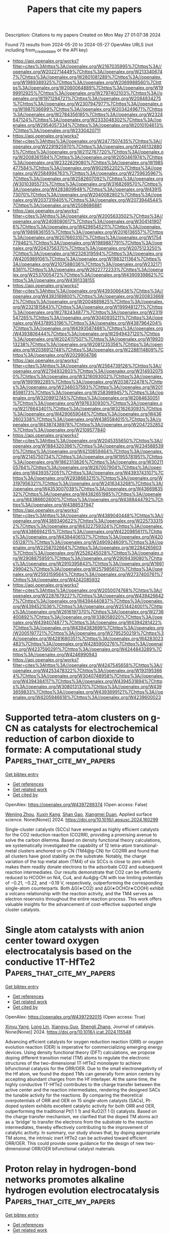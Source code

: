 #+TITLE: Papers that cite my papers
Description: Citations to my papers
Created on Mon May 27 01:07:38 2024

Found 73 results from 2024-05-20 to 2024-05-27
OpenAlex URLS (not including from_created_date or the API key)
- [[https://api.openalex.org/works?filter=cites%3Ahttps%3A//openalex.org/W2167035995%7Chttps%3A//openalex.org/W2022714449%7Chttps%3A//openalex.org/W2133406747%7Chttps%3A//openalex.org/W2601081289%7Chttps%3A//openalex.org/W1989389325%7Chttps%3A//openalex.org/W2069988560%7Chttps%3A//openalex.org/W2060064889%7Chttps%3A//openalex.org/W1999912925%7Chttps%3A//openalex.org/W2797402103%7Chttps%3A//openalex.org/W1971294721%7Chttps%3A//openalex.org/W2084834275%7Chttps%3A//openalex.org/W2307947977%7Chttps%3A//openalex.org/W1987036699%7Chttps%3A//openalex.org/W2034249671%7Chttps%3A//openalex.org/W2784356185%7Chttps%3A//openalex.org/W2324647124%7Chttps%3A//openalex.org/W2333048302%7Chttps%3A//openalex.org/W2954057334%7Chttps%3A//openalex.org/W2010104613%7Chttps%3A//openalex.org/W2330420711]]
- [[https://api.openalex.org/works?filter=cites%3Ahttps%3A//openalex.org/W2477507435%7Chttps%3A//openalex.org/W2291925970%7Chttps%3A//openalex.org/W2461328805%7Chttps%3A//openalex.org/W2112767720%7Chttps%3A//openalex.org/W2008361594%7Chttps%3A//openalex.org/W2050461974%7Chttps%3A//openalex.org/W2322629080%7Chttps%3A//openalex.org/W1985477584%7Chttps%3A//openalex.org/W902952202%7Chttps%3A//openalex.org/W2584994763%7Chttps%3A//openalex.org/W2759635967%7Chttps%3A//openalex.org/W2582607092%7Chttps%3A//openalex.org/W3010395573%7Chttps%3A//openalex.org/W3168269570%7Chttps%3A//openalex.org/W4283809948%7Chttps%3A//openalex.org/W4391573070%7Chttps%3A//openalex.org/W2040082802%7Chttps%3A//openalex.org/W2037319405%7Chttps%3A//openalex.org/W2073944544%7Chttps%3A//openalex.org/W2508686881]]
- [[https://api.openalex.org/works?filter=cites%3Ahttps%3A//openalex.org/W2005633502%7Chttps%3A//openalex.org/W2408080617%7Chttps%3A//openalex.org/W3041419076%7Chttps%3A//openalex.org/W4296545211%7Chttps%3A//openalex.org/W1989836155%7Chttps%3A//openalex.org/W2016136557%7Chttps%3A//openalex.org/W2076603107%7Chttps%3A//openalex.org/W1754779462%7Chttps%3A//openalex.org/W1989887791%7Chttps%3A//openalex.org/W2043756370%7Chttps%3A//openalex.org/W2075123250%7Chttps%3A//openalex.org/W2326319594%7Chttps%3A//openalex.org/W4205989106%7Chttps%3A//openalex.org/W1983211364%7Chttps%3A//openalex.org/W2107588036%7Chttps%3A//openalex.org/W2321716361%7Chttps%3A//openalex.org/W2622772233%7Chttps%3A//openalex.org/W2537005472%7Chttps%3A//openalex.org/W4390939862%7Chttps%3A//openalex.org/W4391338155]]
- [[https://api.openalex.org/works?filter=cites%3Ahttps%3A//openalex.org/W4393066436%7Chttps%3A//openalex.org/W4393189800%7Chttps%3A//openalex.org/W2008336692%7Chttps%3A//openalex.org/W2004889825%7Chttps%3A//openalex.org/W2321815843%7Chttps%3A//openalex.org/W1999481271%7Chttps%3A//openalex.org/W2782434877%7Chttps%3A//openalex.org/W2319547265%7Chttps%3A//openalex.org/W3040935211%7Chttps%3A//openalex.org/W4378953196%7Chttps%3A//openalex.org/W4387964204%7Chttps%3A//openalex.org/W4393587488%7Chttps%3A//openalex.org/W4393806444%7Chttps%3A//openalex.org/W2949437120%7Chttps%3A//openalex.org/W2024117507%7Chttps%3A//openalex.org/W1992013238%7Chttps%3A//openalex.org/W2081235356%7Chttps%3A//openalex.org/W2036912748%7Chttps%3A//openalex.org/W2288114809%7Chttps%3A//openalex.org/W2029904786]]
- [[https://api.openalex.org/works?filter=cites%3Ahttps%3A//openalex.org/W2564739126%7Chttps%3A//openalex.org/W2794932603%7Chttps%3A//openalex.org/W3149320750%7Chttps%3A//openalex.org/W3216093002%7Chttps%3A//openalex.org/W1991992285%7Chttps%3A//openalex.org/W2038722478%7Chttps%3A//openalex.org/W2346037593%7Chttps%3A//openalex.org/W2018598173%7Chttps%3A//openalex.org/W2583989457%7Chttps%3A//openalex.org/W3209912745%7Chttps%3A//openalex.org/W2084630051%7Chttps%3A//openalex.org/W1976330930%7Chttps%3A//openalex.org/W2176643401%7Chttps%3A//openalex.org/W3216263093%7Chttps%3A//openalex.org/W4290659046%7Chttps%3A//openalex.org/W4362602338%7Chttps%3A//openalex.org/W4385584015%7Chttps%3A//openalex.org/W4387438978%7Chttps%3A//openalex.org/W2047252852%7Chttps%3A//openalex.org/W2109577840]]
- [[https://api.openalex.org/works?filter=cites%3Ahttps%3A//openalex.org/W2045355650%7Chttps%3A//openalex.org/W1884320396%7Chttps%3A//openalex.org/W2345885390%7Chttps%3A//openalex.org/W4210859464%7Chttps%3A//openalex.org/W2145750734%7Chttps%3A//openalex.org/W1955781951%7Chttps%3A//openalex.org/W1862313826%7Chttps%3A//openalex.org/W3021105764%7Chttps%3A//openalex.org/W267007904%7Chttps%3A//openalex.org/W4393572051%7Chttps%3A//openalex.org/W4393743107%7Chttps%3A//openalex.org/W2938683215%7Chttps%3A//openalex.org/W3197956321%7Chttps%3A//openalex.org/W2416343268%7Chttps%3A//openalex.org/W4353007039%7Chttps%3A//openalex.org/W4366983532%7Chttps%3A//openalex.org/W4382651985%7Chttps%3A//openalex.org/W4386602600%7Chttps%3A//openalex.org/W4388444792%7Chttps%3A//openalex.org/W4388537947]]
- [[https://api.openalex.org/works?filter=cites%3Ahttps%3A//openalex.org/W4389040448%7Chttps%3A//openalex.org/W4389340622%7Chttps%3A//openalex.org/W2257333152%7Chttps%3A//openalex.org/W4322759324%7Chttps%3A//openalex.org/W4386694215%7Chttps%3A//openalex.org/W4220985611%7Chttps%3A//openalex.org/W4394406137%7Chttps%3A//openalex.org/W4200512871%7Chttps%3A//openalex.org/W2490924609%7Chttps%3A//openalex.org/W2258702664%7Chttps%3A//openalex.org/W2284265603%7Chttps%3A//openalex.org/W2526245028%7Chttps%3A//openalex.org/W2908875959%7Chttps%3A//openalex.org/W2909439080%7Chttps%3A//openalex.org/W2910395843%7Chttps%3A//openalex.org/W1661299042%7Chttps%3A//openalex.org/W2579856121%7Chttps%3A//openalex.org/W2593159564%7Chttps%3A//openalex.org/W2737400761%7Chttps%3A//openalex.org/W4242085932]]
- [[https://api.openalex.org/works?filter=cites%3Ahttps%3A//openalex.org/W2050074768%7Chttps%3A//openalex.org/W2287679227%7Chttps%3A//openalex.org/W4394266427%7Chttps%3A//openalex.org/W4394440837%7Chttps%3A//openalex.org/W4394521036%7Chttps%3A//openalex.org/W2514424001%7Chttps%3A//openalex.org/W2616197370%7Chttps%3A//openalex.org/W2736400892%7Chttps%3A//openalex.org/W338058020%7Chttps%3A//openalex.org/W4394074877%7Chttps%3A//openalex.org/W4394281422%7Chttps%3A//openalex.org/W4394383699%7Chttps%3A//openalex.org/W2005197721%7Chttps%3A//openalex.org/W2795250219%7Chttps%3A//openalex.org/W4281680351%7Chttps%3A//openalex.org/W4283023483%7Chttps%3A//openalex.org/W4285900276%7Chttps%3A//openalex.org/W4237590291%7Chttps%3A//openalex.org/W4244843289%7Chttps%3A//openalex.org/W4246990943]]
- [[https://api.openalex.org/works?filter=cites%3Ahttps%3A//openalex.org/W4247545658%7Chttps%3A//openalex.org/W4253478322%7Chttps%3A//openalex.org/W1931953664%7Chttps%3A//openalex.org/W3040748958%7Chttps%3A//openalex.org/W4394384117%7Chttps%3A//openalex.org/W4394531894%7Chttps%3A//openalex.org/W3080131370%7Chttps%3A//openalex.org/W4393659833%7Chttps%3A//openalex.org/W4393699121%7Chttps%3A//openalex.org/W4205946618%7Chttps%3A//openalex.org/W4239600023]]

* Supported tetra-atom clusters on g-CN as catalysts for electrochemical reduction of carbon dioxide to formate: A computational study  :Papers_that_cite_my_papers:
:PROPERTIES:
:UUID: https://openalex.org/W4397289374
:TOPICS: Electrochemical Reduction of CO2 to Fuels, Thermoelectric Materials, Catalytic Nanomaterials
:PUBLICATION_DATE: 2024-05-01
:END:    
    
[[elisp:(doi-add-bibtex-entry "https://doi.org/10.1016/j.apsusc.2024.160299")][Get bibtex entry]] 

- [[elisp:(progn (xref--push-markers (current-buffer) (point)) (oa--referenced-works "https://openalex.org/W4397289374"))][Get references]]
- [[elisp:(progn (xref--push-markers (current-buffer) (point)) (oa--related-works "https://openalex.org/W4397289374"))][Get related work]]
- [[elisp:(progn (xref--push-markers (current-buffer) (point)) (oa--cited-by-works "https://openalex.org/W4397289374"))][Get cited by]]

OpenAlex: https://openalex.org/W4397289374 (Open access: False)
    
[[https://openalex.org/A5006879069][Wenjing Zhou]], [[https://openalex.org/A5054752343][Xuxin Kang]], [[https://openalex.org/A5040133039][Shan Gao]], [[https://openalex.org/A5000121893][Xiangmei Duan]], Applied surface science. None(None)] 2024. https://doi.org/10.1016/j.apsusc.2024.160299 
     
Single-cluster catalysts (SCCs) have emerged as highly efficient catalysts for the CO2 reduction reaction (CO2RR), providing a promising avenue to solve the carbon dilemma. Based on density functional theory calculations, we systematically investigated the capability of 12 tetra-atom transitional-metal clusters anchored on g-CN (TM4@g-CN) for CO2RR and found that all clusters have good stability on the substrate. Notably, the charge variation of the top metal atom (TM4) of six SCCs is close to zero which makes them readily donate electrons to the adsorbate CO2 and subsequent reaction intermediates. Our results demonstrate that CO2 can be efficiently reduced to HCOOH on Ni4, Cu4, and Au4@g-CN with low limiting potentials of −0.21, −0.22, and −0.19 V, respectively, outperforming the corresponding single-atom counterparts. Both ΔG(∗CO2) and ΔG(∗OCHO/∗COOH) exhibit a volcano relationship with the reaction activity, and the TM4 serves as electron reservoirs throughout the entire reaction process. This work offers valuable insights for the advancement of cost-effective supported single cluster catalysts.    

    

* Single atom catalysts with anion center toward oxygen electrocatalysis based on the conductive 1T-HfTe2  :Papers_that_cite_my_papers:
:PROPERTIES:
:UUID: https://openalex.org/W4397292015
:TOPICS: Electrocatalysis for Energy Conversion, Accelerating Materials Innovation through Informatics, Fuel Cell Membrane Technology
:PUBLICATION_DATE: 2024-05-01
:END:    
    
[[elisp:(doi-add-bibtex-entry "https://doi.org/10.1016/j.jcat.2024.115548")][Get bibtex entry]] 

- [[elisp:(progn (xref--push-markers (current-buffer) (point)) (oa--referenced-works "https://openalex.org/W4397292015"))][Get references]]
- [[elisp:(progn (xref--push-markers (current-buffer) (point)) (oa--related-works "https://openalex.org/W4397292015"))][Get related work]]
- [[elisp:(progn (xref--push-markers (current-buffer) (point)) (oa--cited-by-works "https://openalex.org/W4397292015"))][Get cited by]]

OpenAlex: https://openalex.org/W4397292015 (Open access: True)
    
[[https://openalex.org/A5033266172][Xinyu Yang]], [[https://openalex.org/A5000994147][Long Lin]], [[https://openalex.org/A5082750032][Xiangyu Guo]], [[https://openalex.org/A5041384147][Shengli Zhang]], Journal of catalysis. None(None)] 2024. https://doi.org/10.1016/j.jcat.2024.115548 
     
Advancing efficient catalysts for oxygen reduction reaction (ORR) or oxygen evolution reaction (OER) is imperative for commercializing emerging energy devices. Using density functional theory (DFT) calculations, we propose doping different transition metal (TM) atoms to regulate the electronic structures of the two-dimensional 1T-HfTe2 monolayer to achieve bifunctional catalysis for the ORR/OER. Due to the small electronegativity of the Hf atom, we found the doped TMs can generally form anion centers by accepting abundant charges from the Hf interlayer. At the same time, the highly conductive 1T-HfTe2 contributes to the charge transfer between the active center and the reaction intermediates, rendering the designed SACs the tunable activity for the reactions. By comparing the theoretical overpotentials of ORR and OER on 15 single-atom catalysts (SACs), Pt-doped system exhibits excellent catalytic activity for both ORR and OER, outperforming the traditional Pt(1 1 1) and RuO2(1 1 0) catalysts. Based on the charge transfer mechanism, we clarified that the doped TM atoms act as a 'bridge' to transfer the electrons from the substrate to the reaction intermediates, thereby effectively contributing to the improvement of catalytic activity. In summary, our study shows that, by doping appropriate TM atoms, the intrinsic inert HfTe2 can be activated toward efficient ORR/OER. This could provide some guidance for the design of new two-dimensional ORR/OER bifunctional catalyst materials.    

    

* Proton relay in hydrogen-bond networks promotes alkaline hydrogen evolution electrocatalysis  :Papers_that_cite_my_papers:
:PROPERTIES:
:UUID: https://openalex.org/W4398132625
:TOPICS: Electrocatalysis for Energy Conversion, Aqueous Zinc-Ion Battery Technology, Fuel Cell Membrane Technology
:PUBLICATION_DATE: 2024-05-20
:END:    
    
[[elisp:(doi-add-bibtex-entry "https://doi.org/10.21203/rs.3.rs-4375967/v1")][Get bibtex entry]] 

- [[elisp:(progn (xref--push-markers (current-buffer) (point)) (oa--referenced-works "https://openalex.org/W4398132625"))][Get references]]
- [[elisp:(progn (xref--push-markers (current-buffer) (point)) (oa--related-works "https://openalex.org/W4398132625"))][Get related work]]
- [[elisp:(progn (xref--push-markers (current-buffer) (point)) (oa--cited-by-works "https://openalex.org/W4398132625"))][Get cited by]]

OpenAlex: https://openalex.org/W4398132625 (Open access: True)
    
[[https://openalex.org/A5072817423][Jiayuan Li]], [[https://openalex.org/A5065858858][Yuefei Li]], [[https://openalex.org/A5014320453][Shishi Zhang]], [[https://openalex.org/A5065154024][Boyang Li]], [[https://openalex.org/A5013121247][Yaqiong Su]], Research Square (Research Square). None(None)] 2024. https://doi.org/10.21203/rs.3.rs-4375967/v1  ([[https://www.researchsquare.com/article/rs-4375967/latest.pdf][pdf]])
     
Abstract Common O-/H-down orientation of H2O molecules on electrocatalysts brings favorable OH/H delivery however adverse H/OH delivery in their dissociation process, hampering H2O dissociation kinetics of alkaline hydrogen evolution reaction (HER). To overcome this challenge, we raised a synergetic H2O dissociation concept of metal-supported electrocatalysts involving efficient OH delivery from O-down H2O to the metal, timely proton relay from O-down H2O on the metal to H-down H2O on the support through the hydrogen-bond network, and prompt H delivery from H-down H2O to the support. After theoretically profiling that a high work function difference between metal and support (ΔΦ) induces a strong electric field at the metal-support interface that increases hydrogen-bond connectivity to promote proton relay, we examined this concept over cobalt phosphide-supported ruthenium (Ru/CoP) catalysts with a high ΔΦ = 0.4 eV, reaching record high HER performance with a Ru utilization activity of 66.1 A mgRu-1 at a 100 mV overpotential.    

    

* Database mining and first-principles assessment of organic proton-transfer ferroelectrics  :Papers_that_cite_my_papers:
:PROPERTIES:
:UUID: https://openalex.org/W4398142116
:TOPICS: Solid Acids in Protonic Conduction and Ferroelectricity, Fuel Cell Membrane Technology, Nonlinear Optical Materials and Properties
:PUBLICATION_DATE: 2024-05-20
:END:    
    
[[elisp:(doi-add-bibtex-entry "https://doi.org/10.1103/physrevmaterials.8.054413")][Get bibtex entry]] 

- [[elisp:(progn (xref--push-markers (current-buffer) (point)) (oa--referenced-works "https://openalex.org/W4398142116"))][Get references]]
- [[elisp:(progn (xref--push-markers (current-buffer) (point)) (oa--related-works "https://openalex.org/W4398142116"))][Get related work]]
- [[elisp:(progn (xref--push-markers (current-buffer) (point)) (oa--cited-by-works "https://openalex.org/W4398142116"))][Get cited by]]

OpenAlex: https://openalex.org/W4398142116 (Open access: False)
    
[[https://openalex.org/A5063471426][Seyedmojtaba Seyedraoufi]], [[https://openalex.org/A5070971121][Elin Dypvik Sødahl]], [[https://openalex.org/A5068212466][Carl Henrik Görbitz]], [[https://openalex.org/A5022944587][Kristian Berland]], Physical review materials. 8(5)] 2024. https://doi.org/10.1103/physrevmaterials.8.054413 
     
In organic proton-transfer ferroelectrics (OPTFe), molecules are linked to form hydrogen-bonded networks, and proton transfer (PT) between molecules is the dominant mechanism of ferroelectric switching. The fast-switching frequencies of OPTFes make them attractive alternatives to conventional ceramic ferroelectrics, which contain rare and/or toxic elements and require high processing temperatures. In this study, we mined the Cambridge Structural Database (CSD) for potential OPTFes, uncovering most of the previously reported ones, both tautomeric compounds and acid-base salts, in addition to 12 new compounds, nine of which were tautomeric salts. The identification of PT tautomeric salts highlights a potential new avenue for engineering novel OPTFes. The CSD mining was based on identifying polar crystal structures with pseudoinversion symmetry and viable PT paths. The spontaneous polarization ${\mathbit{P}}_{\mathrm{s}}$ and the PT barriers ${U}_{\mathrm{PT}}$ were calculated for a selection of the compounds using density-functional theory.    

    

* Multi-Variable Multi-Metric Optimization of Self-Assembled Photocatalytic CO2 Reduction Performance Using Machine Learning Algorithms  :Papers_that_cite_my_papers:
:PROPERTIES:
:UUID: https://openalex.org/W4398142708
:TOPICS: Electrochemical Reduction of CO2 to Fuels, Photocatalytic Materials for Solar Energy Conversion, Accelerating Materials Innovation through Informatics
:PUBLICATION_DATE: 2024-05-20
:END:    
    
[[elisp:(doi-add-bibtex-entry "https://doi.org/10.1021/jacs.4c01305")][Get bibtex entry]] 

- [[elisp:(progn (xref--push-markers (current-buffer) (point)) (oa--referenced-works "https://openalex.org/W4398142708"))][Get references]]
- [[elisp:(progn (xref--push-markers (current-buffer) (point)) (oa--related-works "https://openalex.org/W4398142708"))][Get related work]]
- [[elisp:(progn (xref--push-markers (current-buffer) (point)) (oa--cited-by-works "https://openalex.org/W4398142708"))][Get cited by]]

OpenAlex: https://openalex.org/W4398142708 (Open access: True)
    
[[https://openalex.org/A5073316327][Shannon A. Bonke]], [[https://openalex.org/A5008644832][Giovanni Trezza]], [[https://openalex.org/A5024464247][Luca Bergamasco]], [[https://openalex.org/A5074021241][Hongwei Song]], [[https://openalex.org/A5090942275][Santiago Rodríguez‐Jiménez]], [[https://openalex.org/A5052221113][Leif Hammarström]], [[https://openalex.org/A5071497805][Eliodoro Chiavazzo]], [[https://openalex.org/A5026491082][Erwin Reisner]], Journal of the American Chemical Society. None(None)] 2024. https://doi.org/10.1021/jacs.4c01305  ([[https://pubs.acs.org/doi/pdf/10.1021/jacs.4c01305][pdf]])
     
The sunlight-driven reduction of CO2 into fuels and platform chemicals is a promising approach to enable a circular economy. However, established optimization approaches are poorly suited to multivariable multimetric photocatalytic systems because they aim to optimize one performance metric while sacrificing the others and thereby limit overall system performance. Herein, we address this multimetric challenge by defining a metric for holistic system performance that takes multiple figures of merit into account, and employ a machine learning algorithm to efficiently guide our experiments through the large parameter matrix to make holistic optimization accessible for human experimentalists. As a test platform, we employ a five-component system that self-assembles into photocatalytic micelles for CO2-to-CO reduction, which we experimentally optimized to simultaneously improve yield, quantum yield, turnover number, and frequency while maintaining high selectivity. Leveraging the data set with machine learning algorithms allows quantification of each parameter's effect on overall system performance. The buffer concentration is unexpectedly revealed as the dominating parameter for optimal photocatalytic activity, and is nearly four times more important than the catalyst concentration. The expanded use and standardization of this methodology to define and optimize holistic performance will accelerate progress in different areas of catalysis by providing unprecedented insights into performance bottlenecks, enhancing comparability, and taking results beyond comparison of subjective figures of merit.    

    

* Machine learning-aided first-principles calculations of redox potentials  :Papers_that_cite_my_papers:
:PROPERTIES:
:UUID: https://openalex.org/W4398143044
:TOPICS: Accelerating Materials Innovation through Informatics, Computational Methods in Drug Discovery, Electrochemical Detection of Heavy Metal Ions
:PUBLICATION_DATE: 2024-05-20
:END:    
    
[[elisp:(doi-add-bibtex-entry "https://doi.org/10.1038/s41524-024-01295-6")][Get bibtex entry]] 

- [[elisp:(progn (xref--push-markers (current-buffer) (point)) (oa--referenced-works "https://openalex.org/W4398143044"))][Get references]]
- [[elisp:(progn (xref--push-markers (current-buffer) (point)) (oa--related-works "https://openalex.org/W4398143044"))][Get related work]]
- [[elisp:(progn (xref--push-markers (current-buffer) (point)) (oa--cited-by-works "https://openalex.org/W4398143044"))][Get cited by]]

OpenAlex: https://openalex.org/W4398143044 (Open access: True)
    
[[https://openalex.org/A5014137404][Ryosuke Jinnouchi]], [[https://openalex.org/A5007340269][Ferenc Karsai]], [[https://openalex.org/A5019751186][Georg Kresse]], npj computational materials. 10(1)] 2024. https://doi.org/10.1038/s41524-024-01295-6  ([[https://www.nature.com/articles/s41524-024-01295-6.pdf][pdf]])
     
Abstract We present a method combining first-principles calculations and machine learning to predict the redox potentials of half-cell reactions on the absolute scale. By applying machine learning force fields for thermodynamic integration from the oxidized to the reduced state, we achieve efficient statistical sampling over a broad phase space. Furthermore, through thermodynamic integration from machine learning force fields to potentials of semi-local functionals, and from semi-local functionals to hybrid functionals using Δ-machine learning, we refine the free energy with high precision step-by-step. Utilizing a hybrid functional that includes 25% exact exchange (PBE0), this method predicts the redox potentials of the three redox couples, Fe 3+ /Fe 2+ , Cu 2+ /Cu + , and Ag 2+ /Ag + , to be 0.92, 0.26, and 1.99 V, respectively. These predictions are in good agreement with the best experimental estimates (0.77, 0.15, 1.98 V). This work demonstrates that machine-learned surrogate models provide a flexible framework for refining the accuracy of free energy from coarse approximation methods to precise electronic structure calculations, while also facilitating sufficient statistical sampling.    

    

* In Operando X-ray Spectroscopic and DFT Studies Revealing Improved H2 Evolution by the Synergistic Ni–Co Electron Effect in the Alkaline Condition  :Papers_that_cite_my_papers:
:PROPERTIES:
:UUID: https://openalex.org/W4398145067
:TOPICS: Electrocatalysis for Energy Conversion, Electrochemical Reduction of CO2 to Fuels, Ammonia Synthesis and Electrocatalysis
:PUBLICATION_DATE: 2024-05-19
:END:    
    
[[elisp:(doi-add-bibtex-entry "https://doi.org/10.1021/acsami.4c02613")][Get bibtex entry]] 

- [[elisp:(progn (xref--push-markers (current-buffer) (point)) (oa--referenced-works "https://openalex.org/W4398145067"))][Get references]]
- [[elisp:(progn (xref--push-markers (current-buffer) (point)) (oa--related-works "https://openalex.org/W4398145067"))][Get related work]]
- [[elisp:(progn (xref--push-markers (current-buffer) (point)) (oa--cited-by-works "https://openalex.org/W4398145067"))][Get cited by]]

OpenAlex: https://openalex.org/W4398145067 (Open access: True)
    
[[https://openalex.org/A5044722400][Lian‐Ming Lyu]], [[https://openalex.org/A5076828237][Han-Jung Li]], [[https://openalex.org/A5000260106][R. Tsai]], [[https://openalex.org/A5081835877][Ching-Feng Chen]], [[https://openalex.org/A5079033269][Ya‐Hsuan Chang]], [[https://openalex.org/A5057168533][Y.C. Chuang]], [[https://openalex.org/A5018524701][Cheng-Shiuan Li]], [[https://openalex.org/A5064103813][Jeng-Lung Chen]], [[https://openalex.org/A5038395172][Te‐Wei Chiu]], [[https://openalex.org/A5007429501][Chun Hong Kuo]], ACS applied materials & interfaces. None(None)] 2024. https://doi.org/10.1021/acsami.4c02613  ([[https://pubs.acs.org/doi/pdf/10.1021/acsami.4c02613][pdf]])
     
The different electrolyte conditions, e.g., pH value, for driving efficient HER and OER are one of the major issues hindering the aim for electrocatalytic water splitting in a high efficiency. In this regard, seeking durable and active HER electrocatalysts to align the alkaline conditions of the OER is a promising solution. However, the success in this strategy will depend on a fundamental understanding about the HER mechanism at the atomic scale. In this work, we have provided thorough understanding for the electrochemical HER mechanisms in KOH over Ni- and Co-based hollow pyrite microspheres by in operando X-ray spectroscopies and DFT calculations, including NiS    

    

* Structure and ionic conduction enhancement mechanisms at CeO2/SrTiO3 heterointerfaces  :Papers_that_cite_my_papers:
:PROPERTIES:
:UUID: https://openalex.org/W4398146412
:TOPICS: Emergent Phenomena at Oxide Interfaces, Magnetocaloric Materials Research, Quantum Spin Liquids in Frustrated Magnets
:PUBLICATION_DATE: 2024-05-01
:END:    
    
[[elisp:(doi-add-bibtex-entry "https://doi.org/10.1063/5.0185746")][Get bibtex entry]] 

- [[elisp:(progn (xref--push-markers (current-buffer) (point)) (oa--referenced-works "https://openalex.org/W4398146412"))][Get references]]
- [[elisp:(progn (xref--push-markers (current-buffer) (point)) (oa--related-works "https://openalex.org/W4398146412"))][Get related work]]
- [[elisp:(progn (xref--push-markers (current-buffer) (point)) (oa--cited-by-works "https://openalex.org/W4398146412"))][Get cited by]]

OpenAlex: https://openalex.org/W4398146412 (Open access: True)
    
[[https://openalex.org/A5056105240][Bonan Zhu]], [[https://openalex.org/A5034457868][Georg Schusteritsch]], [[https://openalex.org/A5071032422][Weiwei Li]], [[https://openalex.org/A5004058686][Wandong Xing]], [[https://openalex.org/A5051498051][Rong Yu]], [[https://openalex.org/A5013004499][Chris J. Pickard]], [[https://openalex.org/A5035101864][Judith L. MacManus‐Driscoll]], Applied physics reviews. 11(2)] 2024. https://doi.org/10.1063/5.0185746  ([[https://pubs.aip.org/aip/apr/article-pdf/doi/10.1063/5.0185746/19960354/021420_1_5.0185746.pdf][pdf]])
     
Fluorite-perovskite heterointerfaces garner great interest for enhanced ionic conductivity for application in electronic and energy devices. However, the origin of observed enhanced ionic conductivity as well as the details of the atomic structure at these interfaces remain elusive. Here, systematic, multi-stoichiometry computational searches and experimental investigations are performed to obtain stable and exact atomic structures of interfaces between CeO2 and SrTiO3—two archetypes of the corresponding structural families. Local reconstructions take place at the interface because of mismatched lattices. TiO2 terminated SrTiO3 causes a buckled rock salt CeO interface layer to emerge. In contrast, SrO terminated SrTiO3 maintains the fluorite structure at the interface compensated by a partially occupied anion lattice. Moderate enhancement in oxygen diffusion is found along the interface by simulations, yet evidence to support further significant enhancement is lacking. Our findings demonstrate the control of interface termination as an effective pathway to achieve desired device performance.    

    

* Catalysts for Electrocatalytic Water Splitting  :Papers_that_cite_my_papers:
:PROPERTIES:
:UUID: https://openalex.org/W4398151349
:TOPICS: Electrocatalysis for Energy Conversion, Ammonia Synthesis and Electrocatalysis, Electrochemical Detection of Heavy Metal Ions
:PUBLICATION_DATE: 2024-01-01
:END:    
    
[[elisp:(doi-add-bibtex-entry "https://doi.org/10.1007/978-981-97-1339-4_12")][Get bibtex entry]] 

- [[elisp:(progn (xref--push-markers (current-buffer) (point)) (oa--referenced-works "https://openalex.org/W4398151349"))][Get references]]
- [[elisp:(progn (xref--push-markers (current-buffer) (point)) (oa--related-works "https://openalex.org/W4398151349"))][Get related work]]
- [[elisp:(progn (xref--push-markers (current-buffer) (point)) (oa--cited-by-works "https://openalex.org/W4398151349"))][Get cited by]]

OpenAlex: https://openalex.org/W4398151349 (Open access: False)
    
[[https://openalex.org/A5010175599][Umesh P. Suryawanshi]], [[https://openalex.org/A5034827445][Mayur A. Gaikwad]], [[https://openalex.org/A5044910327][Uma V. Ghorpade]], [[https://openalex.org/A5079554524][Jihun Kim]], [[https://openalex.org/A5045121125][Mahesh P. Suryawanshi]], Energy, environment, and sustainability. None(None)] 2024. https://doi.org/10.1007/978-981-97-1339-4_12 
     
Water electrolysis or electrochemical water splitting is considered a promising technology for delivering a portable and sustainable energy source through hydrogen fuel. The crucial aspect for advancing toward industrial implementation rests in the utilization of cost-effective electrocatalysts with high efficiency. This book chapter provides a comprehensive overview of catalysts for electrochemical water splitting, emphasizing their importance, state-of-the-art advancements, challenges, and opportunities. Since catalysts play a critical role in facilitating efficient hydrogen production by improving reaction kinetics and selectivity, various catalyst types and their performance and stability evaluation are also explored. It highlights recent advancements in catalyst design, including nanostructuring and surface engineering. Challenges such as degradation, cost, and material availability are discussed, along with opportunities for innovation in earth-abundant catalysts and improved durability. This chapter aims to foster progress in catalyst design and development and inspire future research in electrolysis and electrochemical water splitting for sustainable hydrogen production.    

    

* Fundamentals and Roles of Nanoelectrocatalysis for Sustainable Energy and Water  :Papers_that_cite_my_papers:
:PROPERTIES:
:UUID: https://openalex.org/W4398151733
:TOPICS: Aqueous Zinc-Ion Battery Technology, Electrocatalysis for Energy Conversion, Electrochemical Detection of Heavy Metal Ions
:PUBLICATION_DATE: 2024-01-01
:END:    
    
[[elisp:(doi-add-bibtex-entry "https://doi.org/10.1007/978-3-031-55329-5_1")][Get bibtex entry]] 

- [[elisp:(progn (xref--push-markers (current-buffer) (point)) (oa--referenced-works "https://openalex.org/W4398151733"))][Get references]]
- [[elisp:(progn (xref--push-markers (current-buffer) (point)) (oa--related-works "https://openalex.org/W4398151733"))][Get related work]]
- [[elisp:(progn (xref--push-markers (current-buffer) (point)) (oa--cited-by-works "https://openalex.org/W4398151733"))][Get cited by]]

OpenAlex: https://openalex.org/W4398151733 (Open access: False)
    
[[https://openalex.org/A5087911207][Juhan Lee]], [[https://openalex.org/A5081033102][Rafael L. Zornitta]], [[https://openalex.org/A5052140107][Katlego Makgopa]], [[https://openalex.org/A5008769412][J.G. Gamaethiralalage]], [[https://openalex.org/A5098727919][Modibane Desmond Kwena]], [[https://openalex.org/A5017922735][Kumar Raju]], Environmental chemistry for a sustainable world. None(None)] 2024. https://doi.org/10.1007/978-3-031-55329-5_1 
     
Electrocatalysis is a pivotal scientific discipline and a crucial part of industrial processes for the sustainable future for mankind. It is closely related to energy efficiency and the general processing rate of various electrochemical applications. Thus, a sound understanding of electrocatalysis provides versatile new functions and innovative solutions to numerous challenges we face in conventional and advanced technologies. Particularly, the challenges regarding the need for sustainable energy and water use arise with growing demands for more environmentally friendly, safer, and energy-efficient materials, which are less dependent on limited resources. In terms of resolving these challenging demands, the emergence of nanomaterials has brought a significant advance in technologies and enabled an in-depth and comprehensive understanding of electrocatalysis. In this book chapter, we explore various electrochemical applications of both conventional and advanced technologies by categorizing them into five functioning groups: harvest, removal, consumption, storage, and analytics. For these applications with a particular aspect of sustainable energy and water, we discuss the roles and fundamentals of electrocatalysis, including technical parts such as cell configuration and its core elements, as well as the theories of thermodynamics and kinetics. Furthermore, we discuss how nanomaterials development and research activities have contributed to the deep understanding of nanoelectrocatalysis by reviewing some of the recent progress of various technologies. Finally, we explore the roles and the trend of these advanced nanomaterials in electrocatalysis with a focus on the properties and the design of materials.    

    

* Porous TiN-based ceramic electrode with N-modified Co-based Nanorods/TiN heterointerfaces for efficient overall water splitting  :Papers_that_cite_my_papers:
:PROPERTIES:
:UUID: https://openalex.org/W4398154955
:TOPICS: Electrocatalysis for Energy Conversion, Memristive Devices for Neuromorphic Computing, Atomic Layer Deposition Technology
:PUBLICATION_DATE: 2024-08-01
:END:    
    
[[elisp:(doi-add-bibtex-entry "https://doi.org/10.1016/j.jpowsour.2024.234722")][Get bibtex entry]] 

- [[elisp:(progn (xref--push-markers (current-buffer) (point)) (oa--referenced-works "https://openalex.org/W4398154955"))][Get references]]
- [[elisp:(progn (xref--push-markers (current-buffer) (point)) (oa--related-works "https://openalex.org/W4398154955"))][Get related work]]
- [[elisp:(progn (xref--push-markers (current-buffer) (point)) (oa--cited-by-works "https://openalex.org/W4398154955"))][Get cited by]]

OpenAlex: https://openalex.org/W4398154955 (Open access: False)
    
[[https://openalex.org/A5012994917][Chuntian Tan]], [[https://openalex.org/A5086799705][Haisen Huang]], [[https://openalex.org/A5082361220][Feihong Wang]], [[https://openalex.org/A5002765566][Nianwang Ke]], [[https://openalex.org/A5071876065][Anding Huang]], [[https://openalex.org/A5029286788][Wangzhong Tang]], [[https://openalex.org/A5089910617][Luyuan Hao]], [[https://openalex.org/A5004307311][Liangjun Yin]], [[https://openalex.org/A5063758192][Xin Xu]], [[https://openalex.org/A5023209804][Yuxi Xian]], [[https://openalex.org/A5036636128][Simeon Agathopoulos]], Journal of power sources. 610(None)] 2024. https://doi.org/10.1016/j.jpowsour.2024.234722 
     
The development of high-performance electrocatalytic electrodes for overall water splitting is a crucial issue to realize renewable hydrogen production. This paper presents the in situ growth of N-modified Co-based nanorods on porous TiN ceramic membranes using the hydrothermal method and thermal NH3 treatment, resulting in a novel self-supported electrocatalytic electrode with abundant heterointerfaces, denoted as NCTN-x-y (x: nitridation temperature; y: nitridation time). In the alkaline medium (1 M KOH), the NCTN-350-2 electrode displays the best hydrogen evolution reaction (HER) activity (ƞ10 = 66 mV), and the NCTN-250-3 electrode manifests the best oxygen evolution reaction (OER) performance (ƞ10 = 270 mV). Accordingly, these two electrodes comprise an electrolyzer, which features a current density of 10 mA cm−2 at a low cell voltage of 1.63 V. The good electrocatalytic performance can be attributed to the abundant heterointerfaces formed between the porous TiN ceramic membrane and the N-modified Co-based nanorods, in conjunction with the hierarchical pore structure of the TiN ceramic membrane. Theoretical calculations identify that the construction of heterointerfaces modulates the electronic structure of active sites, thereby promoting the dissociation of H2O, optimizing the H* adsorption energy (ΔGH*), and accelerating the reaction kinetics, which ultimately improve the electrocatalytic activity of electrode.    

    

* Co2 Electroreduction on Single Atom Catalysts: Role of the Local Coordination  :Papers_that_cite_my_papers:
:PROPERTIES:
:UUID: https://openalex.org/W4398159410
:TOPICS: Electrochemical Reduction of CO2 to Fuels, Electrocatalysis for Energy Conversion, Molecular Electronic Devices and Systems
:PUBLICATION_DATE: 2024-01-01
:END:    
    
[[elisp:(doi-add-bibtex-entry "https://doi.org/10.2139/ssrn.4836660")][Get bibtex entry]] 

- [[elisp:(progn (xref--push-markers (current-buffer) (point)) (oa--referenced-works "https://openalex.org/W4398159410"))][Get references]]
- [[elisp:(progn (xref--push-markers (current-buffer) (point)) (oa--related-works "https://openalex.org/W4398159410"))][Get related work]]
- [[elisp:(progn (xref--push-markers (current-buffer) (point)) (oa--cited-by-works "https://openalex.org/W4398159410"))][Get cited by]]

OpenAlex: https://openalex.org/W4398159410 (Open access: False)
    
[[https://openalex.org/A5098728461][Simon Emken]], [[https://openalex.org/A5010435385][Giovanni Di Liberto]], [[https://openalex.org/A5018929838][Gianfranco Pacchioni]], No host. None(None)] 2024. https://doi.org/10.2139/ssrn.4836660 
     
No abstract    

    

* Cyclic Steady-State Simulation and Waveform Design for Dynamic/Programmable Catalysis  :Papers_that_cite_my_papers:
:PROPERTIES:
:UUID: https://openalex.org/W4398161548
:TOPICS: Catalytic Nanomaterials, Cloud Computing and Big Data Technologies, Catalytic Dehydrogenation of Light Alkanes
:PUBLICATION_DATE: 2024-05-21
:END:    
    
[[elisp:(doi-add-bibtex-entry "https://doi.org/10.1021/acs.jpcc.4c01543")][Get bibtex entry]] 

- [[elisp:(progn (xref--push-markers (current-buffer) (point)) (oa--referenced-works "https://openalex.org/W4398161548"))][Get references]]
- [[elisp:(progn (xref--push-markers (current-buffer) (point)) (oa--related-works "https://openalex.org/W4398161548"))][Get related work]]
- [[elisp:(progn (xref--push-markers (current-buffer) (point)) (oa--cited-by-works "https://openalex.org/W4398161548"))][Get cited by]]

OpenAlex: https://openalex.org/W4398161548 (Open access: True)
    
[[https://openalex.org/A5029952107][Consiglia Tedesco]], [[https://openalex.org/A5003442464][John R. Kitchin]], [[https://openalex.org/A5030631754][Carl D. Laird]], Journal of physical chemistry. C./Journal of physical chemistry. C. None(None)] 2024. https://doi.org/10.1021/acs.jpcc.4c01543  ([[https://pubs.acs.org/doi/pdf/10.1021/acs.jpcc.4c01543][pdf]])
     
Dynamic catalysis is a novel and promising approach that aims to improve the catalyst performance by modulating the binding energies of adsorbates to favor different reaction steps periodically. In this work, we investigate a unimolecular dynamic catalytic system, with a focus on methods for simulating the transient behavior and identifying the optimal wave parameters for the modulations. Employing the modeling language Pyomo and the solver IPOPT, we formulate a Boundary Value Problem with limit cycle conditions to obtain results with orders-of-magnitude improvements in computational efficiency when compared to forward integration methods. Leveraging this flexible approach, mathematical optimization was applied to the parameters of piecewise and continuous forcing functions to identify the maximum time-averaged turnover frequency (avTOF). We relate the results to the Extended Sabatier Volcano graphical representation, which provides insight into the behavior and optimal parameters of the target systems. Our results further support the notion that periodic shifts in rate-controlling elementary steps lead to a rate of reaction enhancement beyond the Sabatier limit.    

    

* Synergistic modulation of the d-band center in Ni3S2 by selenium and iron for enhanced oxygen evolution reaction (OER) and urea oxidation reaction (UOR)  :Papers_that_cite_my_papers:
:PROPERTIES:
:UUID: https://openalex.org/W4398164983
:TOPICS: Electrocatalysis for Energy Conversion, Electrochemical Detection of Heavy Metal Ions, Memristive Devices for Neuromorphic Computing
:PUBLICATION_DATE: 2024-10-01
:END:    
    
[[elisp:(doi-add-bibtex-entry "https://doi.org/10.1016/j.jcis.2024.05.155")][Get bibtex entry]] 

- [[elisp:(progn (xref--push-markers (current-buffer) (point)) (oa--referenced-works "https://openalex.org/W4398164983"))][Get references]]
- [[elisp:(progn (xref--push-markers (current-buffer) (point)) (oa--related-works "https://openalex.org/W4398164983"))][Get related work]]
- [[elisp:(progn (xref--push-markers (current-buffer) (point)) (oa--cited-by-works "https://openalex.org/W4398164983"))][Get cited by]]

OpenAlex: https://openalex.org/W4398164983 (Open access: False)
    
[[https://openalex.org/A5073902206][Xu Song]], [[https://openalex.org/A5033538563][Dongxu Jiao]], [[https://openalex.org/A5051730407][Xiaowen Ruan]], [[https://openalex.org/A5045710217][Zhaoyong Jin]], [[https://openalex.org/A5030521944][Yu Qiu]], [[https://openalex.org/A5048933060][Jinchang Fan]], [[https://openalex.org/A5056340751][Lei Zhang]], [[https://openalex.org/A5008587352][Weitao Zheng]], [[https://openalex.org/A5086736710][Xiaoqiang Cui]], Journal of colloid and interface science. 671(None)] 2024. https://doi.org/10.1016/j.jcis.2024.05.155 
     
Efficient production of green hydrogen energy is crucial in addressing the energy crisis and environmental concerns. The oxygen evolution reaction (OER) poses a challenge in conventional overall water electrolysis due to its slow thermodynamically process. Urea oxidation reaction (UOR) offers an alternative anodic oxidation method that is highly efficient and cost-effective, with favorable thermodynamics and sustainability. Recently, there has been limited research on bifunctional catalysts that exhibit excellent activity for both OER and UOR reactions. In this study, we developed a selenium and iron co-doped nickel sulfide (SeFe-Ni3S2) catalyst that demonstrated excellent Tafel slopes of 53.9 mV dec−1 and 16.4 mV dec−1 for OER and UOR, respectively. Density Functional Theory (DFT) calculations revealed that the introduction of metal (iron) and nonmetallic elements (selenium) was found to coordinate the d-band center, resulting in improved adsorption/desorption energies of the catalysts and reduced the overpotentials and limiting potentials for OER and UOR, respectively. This activity enhancement can be attributed to the altered electronic coordination structure after the introduction of selenium (Se) and iron (Fe), leading to an increase in the intrinsic activity of the catalyst. This work offers a new strategy for bifunctional catalysts for OER and UOR, presenting new possibilities for the future development of hydrogen production and novel energy conversion technologies It contributes towards the urgent search for technologies that efficiently produce green hydrogen energy, providing potential solutions to mitigate the energy crisis and protect the environment.    

    

* Accurate and Efficient Computation of the Fundamental Bandgap of the Vacancy-Ordered Double Perovskite Cs2TiBr6  :Papers_that_cite_my_papers:
:PROPERTIES:
:UUID: https://openalex.org/W4398165608
:TOPICS: Perovskite Solar Cell Technology, Solid Acids in Protonic Conduction and Ferroelectricity, Negative Thermal Expansion in Materials
:PUBLICATION_DATE: 2024-05-21
:END:    
    
[[elisp:(doi-add-bibtex-entry "https://doi.org/10.1021/acs.jpcc.3c07957")][Get bibtex entry]] 

- [[elisp:(progn (xref--push-markers (current-buffer) (point)) (oa--referenced-works "https://openalex.org/W4398165608"))][Get references]]
- [[elisp:(progn (xref--push-markers (current-buffer) (point)) (oa--related-works "https://openalex.org/W4398165608"))][Get related work]]
- [[elisp:(progn (xref--push-markers (current-buffer) (point)) (oa--cited-by-works "https://openalex.org/W4398165608"))][Get cited by]]

OpenAlex: https://openalex.org/W4398165608 (Open access: False)
    
[[https://openalex.org/A5059964647][J. E. Ingall]], [[https://openalex.org/A5046176716][Edward Linscott]], [[https://openalex.org/A5033781242][Nicola Colonna]], [[https://openalex.org/A5017249076][Alister J. Page]], [[https://openalex.org/A5049795334][V. J. Keast]], Journal of physical chemistry. C./Journal of physical chemistry. C. None(None)] 2024. https://doi.org/10.1021/acs.jpcc.3c07957 
     
Metal halide perovskites (MHPs) demonstrate an exceptional combination of properties. Rapid progress has extended their application beyond solar cells, light-emitting diodes, photodetectors, and lasers to include memristors, artificial synapse devices, and pressure induced emission. In particular, the vacancy-ordered double perovskite Cs2TiBr6 has been identified as a promising material. The effective characterization of MHPs requires accurate and efficient methods for the calculation of electronic structure. Koopmans compliant (KC) functionals are an accurate and computationally efficient alternative to many-body perturbation theory using the GW approximation but have yet only been validated on a small number of simple materials. In this work, KC functionals were applied to the more complex case of Cs2TiBr6 and gave a zero-temperature fundamental gap of 4.28 eV, in close agreement with the value of 4.44 eV obtained using the accurate, but more computationally expensive, evGW0 approach. The temperature-dependent renormalization of the bandgap has also been investigated and found to be significant. Agreement with the experimental optical bandgaps of 1.76–2.0 eV would also require the inclusion of exciton binding energy.    

    

* Dual-type atomic Ru promoted bifunctional catalytic process realizing ultralow overpotential for Li-O2 batteries  :Papers_that_cite_my_papers:
:PROPERTIES:
:UUID: https://openalex.org/W4398165652
:TOPICS: Lithium Battery Technologies, Lithium-ion Battery Technology, Battery Recycling and Rare Earth Recovery
:PUBLICATION_DATE: 2024-05-01
:END:    
    
[[elisp:(doi-add-bibtex-entry "https://doi.org/10.1016/j.apcatb.2024.124203")][Get bibtex entry]] 

- [[elisp:(progn (xref--push-markers (current-buffer) (point)) (oa--referenced-works "https://openalex.org/W4398165652"))][Get references]]
- [[elisp:(progn (xref--push-markers (current-buffer) (point)) (oa--related-works "https://openalex.org/W4398165652"))][Get related work]]
- [[elisp:(progn (xref--push-markers (current-buffer) (point)) (oa--cited-by-works "https://openalex.org/W4398165652"))][Get cited by]]

OpenAlex: https://openalex.org/W4398165652 (Open access: False)
    
[[https://openalex.org/A5040958565][Ya‐Mei Guo]], [[https://openalex.org/A5011434453][Peng Wang]], [[https://openalex.org/A5042861050][Yunjie Liu]], [[https://openalex.org/A5037493153][Shaojun Guo]], [[https://openalex.org/A5016096115][Lei Shi]], [[https://openalex.org/A5086174649][Jingrui Sun]], [[https://openalex.org/A5065058723][Yu Tian]], [[https://openalex.org/A5018137098][Xiaojun Wang]], [[https://openalex.org/A5084344855][Shenlong Zhao]], [[https://openalex.org/A5054484090][Zhiming Liu]], Applied catalysis. B, Environmental. None(None)] 2024. https://doi.org/10.1016/j.apcatb.2024.124203 
     
No abstract    

    

* High-throughput investigation of stability and Li diffusion of doped solid electrolytes via neural network potential without configurational knowledge  :Papers_that_cite_my_papers:
:PROPERTIES:
:UUID: https://openalex.org/W4398168460
:TOPICS: Lithium Battery Technologies, Lithium-ion Battery Technology, Solid Acids in Protonic Conduction and Ferroelectricity
:PUBLICATION_DATE: 2024-05-21
:END:    
    
[[elisp:(doi-add-bibtex-entry "https://doi.org/10.1038/s41598-024-62054-7")][Get bibtex entry]] 

- [[elisp:(progn (xref--push-markers (current-buffer) (point)) (oa--referenced-works "https://openalex.org/W4398168460"))][Get references]]
- [[elisp:(progn (xref--push-markers (current-buffer) (point)) (oa--related-works "https://openalex.org/W4398168460"))][Get related work]]
- [[elisp:(progn (xref--push-markers (current-buffer) (point)) (oa--cited-by-works "https://openalex.org/W4398168460"))][Get cited by]]

OpenAlex: https://openalex.org/W4398168460 (Open access: True)
    
[[https://openalex.org/A5040696763][Ryohto Sawada]], [[https://openalex.org/A5000297964][Kosuke Nakago]], [[https://openalex.org/A5005531232][Chikashi Shinagawa]], [[https://openalex.org/A5053023979][So Takamoto]], Scientific reports. 14(1)] 2024. https://doi.org/10.1038/s41598-024-62054-7  ([[https://www.nature.com/articles/s41598-024-62054-7.pdf][pdf]])
     
Solid electrolytes hold substantial promise as vital components of all-solid-state batteries. Enhancing their performance necessitates simultaneous improvements in their stability and lithium conductivity. These properties can be calculated using first-principles simulations, provided that the crystal structure of the material and the diffusion pathway through the material are known. However, solid electrolytes typically incorporate dopants to enhance their properties, necessitating the optimization of the dopant configuration for the simulations. Yet, performing such calculations via the first-principles approach is so costly that existing approaches usually rely on predetermined dopant configurations informed by existing knowledge or are limited to systems doped with only a few atoms. The proposed method enables the optimization of the dopant configuration with the support of neural network potential (NNP). Our approach entails the use of molecular dynamics to analyze the diffusion after the optimization of the dopant configuration. The application of our approach to Li    

    

* Ruthenium–Nickel Nanoparticles with Unconventional Face‐Centered Cubic Crystal Phase for Highly Active Electrocatalytic Hydrogen Evolution  :Papers_that_cite_my_papers:
:PROPERTIES:
:UUID: https://openalex.org/W4398168963
:TOPICS: Electrocatalysis for Energy Conversion, Electrochemical Detection of Heavy Metal Ions, Aqueous Zinc-Ion Battery Technology
:PUBLICATION_DATE: 2024-05-21
:END:    
    
[[elisp:(doi-add-bibtex-entry "https://doi.org/10.1002/adfm.202406259")][Get bibtex entry]] 

- [[elisp:(progn (xref--push-markers (current-buffer) (point)) (oa--referenced-works "https://openalex.org/W4398168963"))][Get references]]
- [[elisp:(progn (xref--push-markers (current-buffer) (point)) (oa--related-works "https://openalex.org/W4398168963"))][Get related work]]
- [[elisp:(progn (xref--push-markers (current-buffer) (point)) (oa--cited-by-works "https://openalex.org/W4398168963"))][Get cited by]]

OpenAlex: https://openalex.org/W4398168963 (Open access: False)
    
[[https://openalex.org/A5005079367][Kang Chen]], [[https://openalex.org/A5027782089][Ziyang Liu]], [[https://openalex.org/A5056372183][Shiyu Zhu]], [[https://openalex.org/A5036621108][Yuan Liu]], [[https://openalex.org/A5001802011][Yun Liu]], [[https://openalex.org/A5087078976][Lingrui Wang]], [[https://openalex.org/A5076719085][Tianyu Xia]], [[https://openalex.org/A5023763385][Zhonglong Zhao]], [[https://openalex.org/A5034292850][Gaorong Han]], [[https://openalex.org/A5076956280][Shaobo Cheng]], [[https://openalex.org/A5027992012][Haizhong Guo]], Advanced functional materials. None(None)] 2024. https://doi.org/10.1002/adfm.202406259 
     
Abstract Ru‐based nanomaterials are promising alternatives to Pt electrocatalysts for green hydrogen energy generation, and crystal phase engineering holds the key to unlocking their catalytic potential to new heights. However, controllable phase regulation on Ru‐alloys remains a formidable challenge, and unraveling the crystal phase‐related electrocatalytic performance is of great significance. Herein, RuNi nanoparticles are successfully synthesized with an unconventional face‐centered cubic ( fcc ) phase via a facile route. Comprehensive transmission electron microscopy confirmed the structural characteristics of the fcc ‐RuNi and electrochemical analyses indicate the impressive electrocatalytic hydrogen evolution reaction of fcc ‐RuNi. Notably, the anomalous fcc ‐RuNi nanoparticles possess an extraordinarily low overpotential of 16 mV in hydrogen evolution. Density functional theory calculations indicate that these nanoparticles are energetically conducive to intermediate desorption and H 2 O dissociation. This study enhances comprehension of phase regulation in Ru‐based nanostructures and will propel phase engineering in diverse catalytic applications.    

    

* Main Group SnN4O Single Sites with Optimized Charge Distribution for Boosting the Oxygen Reduction Reaction  :Papers_that_cite_my_papers:
:PROPERTIES:
:UUID: https://openalex.org/W4398169098
:TOPICS: Photocatalytic Materials for Solar Energy Conversion, Electrocatalysis for Energy Conversion, Two-Dimensional Transition Metal Carbides and Nitrides (MXenes)
:PUBLICATION_DATE: 2024-05-21
:END:    
    
[[elisp:(doi-add-bibtex-entry "https://doi.org/10.1021/acsnano.4c04112")][Get bibtex entry]] 

- [[elisp:(progn (xref--push-markers (current-buffer) (point)) (oa--referenced-works "https://openalex.org/W4398169098"))][Get references]]
- [[elisp:(progn (xref--push-markers (current-buffer) (point)) (oa--related-works "https://openalex.org/W4398169098"))][Get related work]]
- [[elisp:(progn (xref--push-markers (current-buffer) (point)) (oa--cited-by-works "https://openalex.org/W4398169098"))][Get cited by]]

OpenAlex: https://openalex.org/W4398169098 (Open access: False)
    
[[https://openalex.org/A5069398434][Xinyue Shao]], [[https://openalex.org/A5076655461][Ruihui Gan]], [[https://openalex.org/A5039110487][Yuan Rao]], [[https://openalex.org/A5065751319][Ta Thi Thuy Nga]], [[https://openalex.org/A5077289428][Mengfang Liang]], [[https://openalex.org/A5047174251][Chung‐Li Dong]], [[https://openalex.org/A5026003610][Chang Ma]], [[https://openalex.org/A5023311475][Jin Yong Lee]], [[https://openalex.org/A5019560977][Hao Li]], [[https://openalex.org/A5077232345][Hyoyoung Lee]], ACS nano. None(None)] 2024. https://doi.org/10.1021/acsnano.4c04112 
     
Transition metal single-atom catalysts (SACs) have been regarded as possible alternatives to platinum-based materials due to their satisfactory performance of the oxygen reduction reaction (ORR). By contrast, main-group metal elements are rarely studied due to their unfavorable surface and electronic states. Herein, a main-group Sn-based SAC with penta-coordinated and asymmetric first-shell ligands is reported as an efficient and robust ORR catalyst. The introduction of the vertical oxygen atom breaks the symmetric charge balance, modulating the binding strength to oxygen intermediates and decreasing the energy barrier for the ORR process. As expected, the prepared Sn SAC exhibits outstanding ORR activity with a high half-wave potential of 0.912 V (vs RHE) and an excellent mass activity of 13.1 A mg    

    

* V activated Ag-O catalytic sites for direct electro-epoxidation to successive producing propylene oxide  :Papers_that_cite_my_papers:
:PROPERTIES:
:UUID: https://openalex.org/W4398169124
:TOPICS: Electrocatalysis for Energy Conversion, Catalytic Dehydrogenation of Light Alkanes, Advanced Materials for Smart Windows
:PUBLICATION_DATE: 2024-05-21
:END:    
    
[[elisp:(doi-add-bibtex-entry "https://doi.org/10.21203/rs.3.rs-4390560/v1")][Get bibtex entry]] 

- [[elisp:(progn (xref--push-markers (current-buffer) (point)) (oa--referenced-works "https://openalex.org/W4398169124"))][Get references]]
- [[elisp:(progn (xref--push-markers (current-buffer) (point)) (oa--related-works "https://openalex.org/W4398169124"))][Get related work]]
- [[elisp:(progn (xref--push-markers (current-buffer) (point)) (oa--cited-by-works "https://openalex.org/W4398169124"))][Get cited by]]

OpenAlex: https://openalex.org/W4398169124 (Open access: True)
    
[[https://openalex.org/A5061300084][Zhongtao Li]], [[https://openalex.org/A5089666298][Yan Lin]], [[https://openalex.org/A5058790425][Xinyang Miao]], [[https://openalex.org/A5058040690][Yi Sun]], [[https://openalex.org/A5045658751][Hui Li]], [[https://openalex.org/A5041301033][Hao Ren]], [[https://openalex.org/A5013601206][Wenhao Cui]], [[https://openalex.org/A5063554744][Mingbo Wu]], Research Square (Research Square). None(None)] 2024. https://doi.org/10.21203/rs.3.rs-4390560/v1  ([[https://www.researchsquare.com/article/rs-4390560/latest.pdf][pdf]])
     
Abstract As one environmentally friendly and sustainable method, direct electrooxidation of propylene (D-EOPO) can successively produce propylene oxide, but the poor selectivity and activity of the catalyst hinder the application. To overcome the issues, a D-EOPO device based on a membrane electrode reactor (MEA) has been developed with optimized Ag-V-O/GDL catalyst to active oxygen formation for propylene epoxidation. In-situ spectroscopy and theoretical calculations have revealed the critical role of introduced V, which can accelerate the formation of Ag-O to decrease the generation energy barriers of O* from absorbed water on the catalyst surface. Moreover, the V doping also can attribute to a positive shift of the d-band center of Ag, and facilitate the adsorption of propylene on the active center. Thus, the formation of the key intermediate (OC3H6*) by coupling O* with adsorbed propylene is synergistic promoted, thereby enabling the efficiency of D-EOPO. Finally, the MEA reactor with the developed Ag/V bimetallic catalyst have been developed for continuous D-EOPO, which can steadily electrooxidize propylene to PO with a yield of 64.48 µmol/h over 72 hours (almost the highest among currently reports).    

    

* Solvothermal Fabrication of Mesoporous Pd Nano-Corals at Mild Temperature for Alkaline Hydrogen Evolution Reaction  :Papers_that_cite_my_papers:
:PROPERTIES:
:UUID: https://openalex.org/W4398172348
:TOPICS: Electrocatalysis for Energy Conversion, Evolution and Applications of Nanoporous Metals, Catalytic Reduction of Nitro Compounds
:PUBLICATION_DATE: 2024-05-17
:END:    
    
[[elisp:(doi-add-bibtex-entry "https://doi.org/10.3390/nano14100876")][Get bibtex entry]] 

- [[elisp:(progn (xref--push-markers (current-buffer) (point)) (oa--referenced-works "https://openalex.org/W4398172348"))][Get references]]
- [[elisp:(progn (xref--push-markers (current-buffer) (point)) (oa--related-works "https://openalex.org/W4398172348"))][Get related work]]
- [[elisp:(progn (xref--push-markers (current-buffer) (point)) (oa--cited-by-works "https://openalex.org/W4398172348"))][Get cited by]]

OpenAlex: https://openalex.org/W4398172348 (Open access: True)
    
[[https://openalex.org/A5032888156][Ming Zhao]], [[https://openalex.org/A5017825941][K. Maruyama]], [[https://openalex.org/A5064116954][Satoshi Tanaka]], Nanomaterials. 14(10)] 2024. https://doi.org/10.3390/nano14100876  ([[https://www.mdpi.com/2079-4991/14/10/876/pdf?version=1716193660][pdf]])
     
Porous metallic nanomaterials exhibit interesting physical and chemical properties, and are widely used in various fields. Traditional fabrication techniques are limited to metallurgy, sintering, electrodeposition, etc., which limit the control of pore size and distribution, and make it difficult to achieve materials with high surface areas. On the other hand, the chemical preparation of metallic nanoparticles is usually carried out with strong reducing agents or at high temperature, resulting in the formation of dispersed particles which cannot evolve into porous metal. In this study, we reported the simple fabrication of coral-like mesoporous Pd nanomaterial (Pd NC) with a ligament size of 4.1 nm. The fabrication was carried out by simple solvothermal reduction at a mild temperature of 135 °C, without using any templates. The control experiments suggested that tetrabutylammonium bromide (TBAB) played a critical role in the Pd(II) reduction into Pd nanoclusters and their subsequent aggregation to form Pd NC, and another key point for the formation of Pd NC is not to use a strong reducing agent. In alkaline water electrolysis, the Pd NC outperforms the monodisperse Pd NPs and the state-of-the-art Pt (under large potentials) for H2 evolution reaction, probably due to its mesoporous structure and large surface area. This work reports a simple and novel method for producing porous metallic nanomaterials with a high utilization efficiency of metal atoms, and it is expected to contribute to the practical preparation of porous metallic nanomaterials by solvothermal reductions.    

    

* Synergistic Electrocatalysis of Dual-Metal Atoms Sandwiched by Bn-Doped Graphdiyne and Graphdiyne Sheets on Nitrogen Reduction: A First Principle Investigation  :Papers_that_cite_my_papers:
:PROPERTIES:
:UUID: https://openalex.org/W4398174889
:TOPICS: Ammonia Synthesis and Electrocatalysis, Photocatalytic Materials for Solar Energy Conversion, Electrocatalysis for Energy Conversion
:PUBLICATION_DATE: 2024-01-01
:END:    
    
[[elisp:(doi-add-bibtex-entry "https://doi.org/10.2139/ssrn.4835416")][Get bibtex entry]] 

- [[elisp:(progn (xref--push-markers (current-buffer) (point)) (oa--referenced-works "https://openalex.org/W4398174889"))][Get references]]
- [[elisp:(progn (xref--push-markers (current-buffer) (point)) (oa--related-works "https://openalex.org/W4398174889"))][Get related work]]
- [[elisp:(progn (xref--push-markers (current-buffer) (point)) (oa--cited-by-works "https://openalex.org/W4398174889"))][Get cited by]]

OpenAlex: https://openalex.org/W4398174889 (Open access: False)
    
[[https://openalex.org/A5002533168][Hao Sun]], [[https://openalex.org/A5064408814][Zhenhua Liu]], [[https://openalex.org/A5024811317][Manqi Li]], [[https://openalex.org/A5051672606][Tian Gao]], [[https://openalex.org/A5069294598][Shiyao Liu]], [[https://openalex.org/A5011817166][Hui Yu]], [[https://openalex.org/A5072097629][Zhao Wang]], No host. None(None)] 2024. https://doi.org/10.2139/ssrn.4835416 
     
No abstract    

    

* The Impact of Electron Donating and Withdrawing Groups on Electrochemical Hydrogenolysis and Hydrogenation of Carbonyl Compounds  :Papers_that_cite_my_papers:
:PROPERTIES:
:UUID: https://openalex.org/W4398175169
:TOPICS: Electrocatalysis for Energy Conversion, Ammonia Synthesis and Electrocatalysis, Catalytic Conversion of Biomass to Fuels and Chemicals
:PUBLICATION_DATE: 2024-05-21
:END:    
    
[[elisp:(doi-add-bibtex-entry "https://doi.org/10.1021/jacs.4c03032")][Get bibtex entry]] 

- [[elisp:(progn (xref--push-markers (current-buffer) (point)) (oa--referenced-works "https://openalex.org/W4398175169"))][Get references]]
- [[elisp:(progn (xref--push-markers (current-buffer) (point)) (oa--related-works "https://openalex.org/W4398175169"))][Get related work]]
- [[elisp:(progn (xref--push-markers (current-buffer) (point)) (oa--cited-by-works "https://openalex.org/W4398175169"))][Get cited by]]

OpenAlex: https://openalex.org/W4398175169 (Open access: False)
    
[[https://openalex.org/A5075590947][Jonah B. Eisenberg]], [[https://openalex.org/A5033477141][Kwanpyung Lee]], [[https://openalex.org/A5073707934][Xin Yuan]], [[https://openalex.org/A5088916558][J. R. Schmidt]], [[https://openalex.org/A5002017698][Kyoung‐Shin Choi]], Journal of the American Chemical Society. None(None)] 2024. https://doi.org/10.1021/jacs.4c03032 
     
The hydrogenolysis or hydrodeoxygenation of a carbonyl group, where the C═O group is converted to a CH    

    

* Unraveling the Phase Transition and Electrochemical Application of Mose2 Material for Energy Conversion and Storage Devices  :Papers_that_cite_my_papers:
:PROPERTIES:
:UUID: https://openalex.org/W4398176601
:TOPICS: Lithium-ion Battery Technology, Electrocatalysis for Energy Conversion, Two-Dimensional Transition Metal Carbides and Nitrides (MXenes)
:PUBLICATION_DATE: 2024-01-01
:END:    
    
[[elisp:(doi-add-bibtex-entry "https://doi.org/10.2139/ssrn.4835108")][Get bibtex entry]] 

- [[elisp:(progn (xref--push-markers (current-buffer) (point)) (oa--referenced-works "https://openalex.org/W4398176601"))][Get references]]
- [[elisp:(progn (xref--push-markers (current-buffer) (point)) (oa--related-works "https://openalex.org/W4398176601"))][Get related work]]
- [[elisp:(progn (xref--push-markers (current-buffer) (point)) (oa--cited-by-works "https://openalex.org/W4398176601"))][Get cited by]]

OpenAlex: https://openalex.org/W4398176601 (Open access: False)
    
[[https://openalex.org/A5053116355][Suddhasatwa Basu]], [[https://openalex.org/A5083155948][Muthuraja Velpandian]], [[https://openalex.org/A5028993609][Priyanka Gupta]], [[https://openalex.org/A5098734291][Anshid Kuttasseri]], [[https://openalex.org/A5071657416][Arup Mahata]], No host. None(None)] 2024. https://doi.org/10.2139/ssrn.4835108 
     
No abstract    

    

* Achieving asymmetric redox chemistry for oxygen evolution reaction through strong metal-support interactions  :Papers_that_cite_my_papers:
:PROPERTIES:
:UUID: https://openalex.org/W4398177664
:TOPICS: Electrocatalysis for Energy Conversion, Electrochemical Detection of Heavy Metal Ions, Aqueous Zinc-Ion Battery Technology
:PUBLICATION_DATE: 2024-05-01
:END:    
    
[[elisp:(doi-add-bibtex-entry "https://doi.org/10.1016/j.jechem.2024.05.019")][Get bibtex entry]] 

- [[elisp:(progn (xref--push-markers (current-buffer) (point)) (oa--referenced-works "https://openalex.org/W4398177664"))][Get references]]
- [[elisp:(progn (xref--push-markers (current-buffer) (point)) (oa--related-works "https://openalex.org/W4398177664"))][Get related work]]
- [[elisp:(progn (xref--push-markers (current-buffer) (point)) (oa--cited-by-works "https://openalex.org/W4398177664"))][Get cited by]]

OpenAlex: https://openalex.org/W4398177664 (Open access: False)
    
[[https://openalex.org/A5052473952][Shihao Wang]], [[https://openalex.org/A5001616378][Meiling Fan]], [[https://openalex.org/A5059398906][Hongfei Pan]], [[https://openalex.org/A5049385562][Jiahui Lyu]], [[https://openalex.org/A5020891991][Jinsong Wu]], [[https://openalex.org/A5086617910][Haolin Tang]], [[https://openalex.org/A5072312000][Haining Zhang]], Journal of Energy Chemistry/Journal of energy chemistry. None(None)] 2024. https://doi.org/10.1016/j.jechem.2024.05.019 
     
No abstract    

    

* Rational Construction of Pt Incorporated Co3O4 as High-Performance Electrocatalyst for Hydrogen Evolution Reaction  :Papers_that_cite_my_papers:
:PROPERTIES:
:UUID: https://openalex.org/W4398178062
:TOPICS: Electrocatalysis for Energy Conversion, Aqueous Zinc-Ion Battery Technology, Electrochemical Detection of Heavy Metal Ions
:PUBLICATION_DATE: 2024-05-21
:END:    
    
[[elisp:(doi-add-bibtex-entry "https://doi.org/10.3390/nano14110898")][Get bibtex entry]] 

- [[elisp:(progn (xref--push-markers (current-buffer) (point)) (oa--referenced-works "https://openalex.org/W4398178062"))][Get references]]
- [[elisp:(progn (xref--push-markers (current-buffer) (point)) (oa--related-works "https://openalex.org/W4398178062"))][Get related work]]
- [[elisp:(progn (xref--push-markers (current-buffer) (point)) (oa--cited-by-works "https://openalex.org/W4398178062"))][Get cited by]]

OpenAlex: https://openalex.org/W4398178062 (Open access: True)
    
[[https://openalex.org/A5073092898][Peijia Wang]], [[https://openalex.org/A5001942876][Yaotian Yan]], [[https://openalex.org/A5015974169][Bin Qin]], [[https://openalex.org/A5080599195][Xiaohang Zheng]], [[https://openalex.org/A5028973638][Wei Cai]], [[https://openalex.org/A5007616213][Junlei Qi]], Nanomaterials. 14(11)] 2024. https://doi.org/10.3390/nano14110898  ([[https://www.mdpi.com/2079-4991/14/11/898/pdf?version=1716275165][pdf]])
     
Electrocatalysts in alkaline electrocatalytic water splitting are required to efficiently produce hydrogen while posing a challenge to show excellent performances. Herein, we have successfully synthesized platinum nanoparticles incorporated in a Co3O4 nanostructure (denoted as Pt-Co3O4) that show superior HER activity and stability in alkaline solutions (the overpotentials of 37 mV to reach 10 mA cm−2). The outstanding electrocatalytic activity originates from synergistic effects between Pt and Co3O4 and increased electron conduction. Theoretical calculations show a significant decrease in the ΔGH* of Co active sites and a remarkable increase in electron transport. Our work puts forward a special and simple synthesized way of adjusting the H* adsorption energy of an inert site for application in HER.    

    

* Fast Water Desalination with a Graphene–MoS2 Nanoporous Heterostructure  :Papers_that_cite_my_papers:
:PROPERTIES:
:UUID: https://openalex.org/W4398179706
:TOPICS: Advancements in Water Purification Technologies, Solar-Powered Water Desalination Technologies, Nanofluidics and Nanopore Technology
:PUBLICATION_DATE: 2024-05-20
:END:    
    
[[elisp:(doi-add-bibtex-entry "https://doi.org/10.1021/acsami.4c01960")][Get bibtex entry]] 

- [[elisp:(progn (xref--push-markers (current-buffer) (point)) (oa--referenced-works "https://openalex.org/W4398179706"))][Get references]]
- [[elisp:(progn (xref--push-markers (current-buffer) (point)) (oa--related-works "https://openalex.org/W4398179706"))][Get related work]]
- [[elisp:(progn (xref--push-markers (current-buffer) (point)) (oa--cited-by-works "https://openalex.org/W4398179706"))][Get cited by]]

OpenAlex: https://openalex.org/W4398179706 (Open access: True)
    
[[https://openalex.org/A5094063858][Omid Barati Farimani]], [[https://openalex.org/A5043876952][Zhonglin Cao]], [[https://openalex.org/A5008745801][Amir Barati Farimani]], ACS applied materials & interfaces. None(None)] 2024. https://doi.org/10.1021/acsami.4c01960  ([[https://pubs.acs.org/doi/pdf/10.1021/acsami.4c01960][pdf]])
     
Energy-efficient water desalination is the key to tackle the challenges with drought and water scarcity that affect 1.2 billion people. The material and type of membrane in reverse osmosis water desalination are the key factors in their efficiency. In this work, we explored the potential of a graphene-MoS    

    

* Host-Guest-Induced Electronic State Triggers Two-Electron Oxygen Reduction Electrocatalysis  :Papers_that_cite_my_papers:
:PROPERTIES:
:UUID: https://openalex.org/W4398182676
:TOPICS: Electrocatalysis for Energy Conversion, Fuel Cell Membrane Technology, Electrochemical Detection of Heavy Metal Ions
:PUBLICATION_DATE: 2024-05-21
:END:    
    
[[elisp:(doi-add-bibtex-entry "https://doi.org/10.21203/rs.3.rs-4393432/v1")][Get bibtex entry]] 

- [[elisp:(progn (xref--push-markers (current-buffer) (point)) (oa--referenced-works "https://openalex.org/W4398182676"))][Get references]]
- [[elisp:(progn (xref--push-markers (current-buffer) (point)) (oa--related-works "https://openalex.org/W4398182676"))][Get related work]]
- [[elisp:(progn (xref--push-markers (current-buffer) (point)) (oa--cited-by-works "https://openalex.org/W4398182676"))][Get cited by]]

OpenAlex: https://openalex.org/W4398182676 (Open access: True)
    
[[https://openalex.org/A5062382444][Xinggui Long]], [[https://openalex.org/A5027027991][Hongni Chen]], [[https://openalex.org/A5043326790][Chao Wang]], [[https://openalex.org/A5005544676][Wei Han]], [[https://openalex.org/A5053071277][Lili Li]], [[https://openalex.org/A5069683027][Yali Xing]], [[https://openalex.org/A5020728580][Chuanhui Zhang]], Research Square (Research Square). None(None)] 2024. https://doi.org/10.21203/rs.3.rs-4393432/v1  ([[https://www.researchsquare.com/article/rs-4393432/latest.pdf][pdf]])
     
Abstract Supramolecular polymers hold promising application prospects in catalysis due to their distinctive molecular recognition and dynamic crosslinking features. However, investigating supramolecular organic electrocatalysts with high efficiency in oxygen reduction reaction (ORR) to hydrogen peroxide (ORHP) remains an unexplored frontier. Herein, we present organic polymers for ORHP by introducing cyclodextrin-containing noncovalent building blocks, and the skeleton electronic environment is further regulated via a host-guest chemistry strategy, affording HG-CD-Ph and HG-CD-TPB with abundant dynamic bonds. The oxygen intermediate desorption and electronic states are well-modulated through the host-guest decoration, resulting in appropriate regional electron binding force and controllable chemical activity. Notably, the introduction of supramolecular host-guest units into the polymer model P-CN-Ph achieves an ultra-high production rate of 9.14 mol g−1 cat h−1, and demonstrates an excellent Faraday efficiency of 98.01%, surpassing most reported metal-free electrocatalysts. Supported by theory calculation and in situ FT-IR experiment, it is revealed that C atoms (site–1) adjacent to –C=N (N) group are potential active sites. Moreover, the dynamic bonds in supramolecular catalysts can effectively regulate the binding ability of oxygen and its intermediates, leading to high reactivity and selectivity for the 2e− ORR. This work pioneers host-guest strategy and provides inspiring ideas for the ORHP process.    

    

* High-performance RuO2/CNT paper electrode as cathode for anion exchange membrane water electrolysis  :Papers_that_cite_my_papers:
:PROPERTIES:
:UUID: https://openalex.org/W4398185320
:TOPICS: Fuel Cell Membrane Technology, Electrocatalysis for Energy Conversion, Science and Technology of Capacitive Deionization for Water Desalination
:PUBLICATION_DATE: 2024-05-01
:END:    
    
[[elisp:(doi-add-bibtex-entry "https://doi.org/10.1016/j.apcatb.2024.124220")][Get bibtex entry]] 

- [[elisp:(progn (xref--push-markers (current-buffer) (point)) (oa--referenced-works "https://openalex.org/W4398185320"))][Get references]]
- [[elisp:(progn (xref--push-markers (current-buffer) (point)) (oa--related-works "https://openalex.org/W4398185320"))][Get related work]]
- [[elisp:(progn (xref--push-markers (current-buffer) (point)) (oa--cited-by-works "https://openalex.org/W4398185320"))][Get cited by]]

OpenAlex: https://openalex.org/W4398185320 (Open access: False)
    
[[https://openalex.org/A5015368842][Jae‐Yeop Jeong]], [[https://openalex.org/A5040409719][Jong Min Lee]], [[https://openalex.org/A5015651204][Yoo Sei Park]], [[https://openalex.org/A5091133492][Song Jin]], [[https://openalex.org/A5060160512][Seungjun Myeong]], [[https://openalex.org/A5043452210][Sungjun Heo]], [[https://openalex.org/A5075633450][Hoseok Lee]], [[https://openalex.org/A5076857646][Justin Georg Albers]], [[https://openalex.org/A5023102070][Young Woo Choi]], [[https://openalex.org/A5087537676][Min Ho Seo]], [[https://openalex.org/A5091482435][Sung Mook Choi]], [[https://openalex.org/A5007694635][Jooyoung Lee]], Applied catalysis. B, Environmental. None(None)] 2024. https://doi.org/10.1016/j.apcatb.2024.124220 
     
This study reports on the synthesis and characterization of an effective cathode paper electrode comprising comparatively inexpensive hydrous RuO2 (h-RuO2) nanoparticles on carbon nanotubes (CNT) for anion exchange membrane (AEM) water electrolysis. The concentration of hydrous RuO2 nanoparticles on the CNT was varied to assess their impact on the electrocatalyst for the hydrogen evolution reaction (HER). The electrocatalytic performance of h-RuO2/CNT comprising 22.0 wt% of Ru was evaluated. Promising results were obtained, with a current density of -10 mA/cm2 at only 36 mV of overpotential and a mass activity of -2.41 A/gRu at 100 mV. Additionally, we conducted first-principles calculations to compare the HER catalytic activities of crystalline RuO2 and hydrous RuO2 with varying vacancies and to determine the H2O concentration in the structural lattice using free-energy diagrams. The study findings demonstrate that the h-RuO2/CNT paper can be used as an efficient electrocatalyst for AEM water electrolysis.    

    

* Axial heteroatom (P, S and Cl)-decorated Fe single-atom catalyst for the oxygen reduction reaction: a DFT study  :Papers_that_cite_my_papers:
:PROPERTIES:
:UUID: https://openalex.org/W4398187877
:TOPICS: Electrocatalysis for Energy Conversion, Aqueous Zinc-Ion Battery Technology, Catalytic Nanomaterials
:PUBLICATION_DATE: 2024-01-01
:END:    
    
[[elisp:(doi-add-bibtex-entry "https://doi.org/10.1039/d4ra01754d")][Get bibtex entry]] 

- [[elisp:(progn (xref--push-markers (current-buffer) (point)) (oa--referenced-works "https://openalex.org/W4398187877"))][Get references]]
- [[elisp:(progn (xref--push-markers (current-buffer) (point)) (oa--related-works "https://openalex.org/W4398187877"))][Get related work]]
- [[elisp:(progn (xref--push-markers (current-buffer) (point)) (oa--cited-by-works "https://openalex.org/W4398187877"))][Get cited by]]

OpenAlex: https://openalex.org/W4398187877 (Open access: True)
    
[[https://openalex.org/A5020605430][Qunji Xue]], [[https://openalex.org/A5048365086][Xuede Qi]], [[https://openalex.org/A5036990231][Kun Li]], [[https://openalex.org/A5089881605][Yi Zeng]], [[https://openalex.org/A5038945302][Xu Feng]], [[https://openalex.org/A5003850660][Kai Zhang]], [[https://openalex.org/A5033779961][Xueqiang Qi]], [[https://openalex.org/A5034930492][Li Li]], [[https://openalex.org/A5059565749][Andreu Cabot]], RSC advances. 14(23)] 2024. https://doi.org/10.1039/d4ra01754d  ([[https://pubs.rsc.org/en/content/articlepdf/2024/ra/d4ra01754d][pdf]])
     
Overpotential and Δ G (*OH) have a volcanic relationship, the catalytic process is hindered by too strong or too weak interaction between catalyst and adsorbate. ORR is constrained in strong binding region by the reduction of *OH to H 2 O.    

    

* Engineering atomically dispersed dual Pt–Ni sites on nitrogen-doped carbon with spherical core-shell structure for enhanced oxygen reduction activity towards microbial fuel cell  :Papers_that_cite_my_papers:
:PROPERTIES:
:UUID: https://openalex.org/W4398190594
:TOPICS: Electrocatalysis for Energy Conversion, Microbial Fuel Cells and Electrogenic Bacteria Technology, Electrochemical Biosensor Technology
:PUBLICATION_DATE: 2024-08-01
:END:    
    
[[elisp:(doi-add-bibtex-entry "https://doi.org/10.1016/j.jpowsour.2024.234747")][Get bibtex entry]] 

- [[elisp:(progn (xref--push-markers (current-buffer) (point)) (oa--referenced-works "https://openalex.org/W4398190594"))][Get references]]
- [[elisp:(progn (xref--push-markers (current-buffer) (point)) (oa--related-works "https://openalex.org/W4398190594"))][Get related work]]
- [[elisp:(progn (xref--push-markers (current-buffer) (point)) (oa--cited-by-works "https://openalex.org/W4398190594"))][Get cited by]]

OpenAlex: https://openalex.org/W4398190594 (Open access: False)
    
[[https://openalex.org/A5082720063][Wenyi Wang]], [[https://openalex.org/A5003958483][Long Tang]], [[https://openalex.org/A5055964219][Cheng Chen]], [[https://openalex.org/A5088068305][Yuanyuan Wang]], [[https://openalex.org/A5044509440][Wencong Sun]], [[https://openalex.org/A5007989942][Xueqin Wang]], [[https://openalex.org/A5061924087][Yijian Jiang]], [[https://openalex.org/A5037824478][Haiyan Liu]], Journal of power sources. 610(None)] 2024. https://doi.org/10.1016/j.jpowsour.2024.234747 
     
Inspired by the development of efficient, durable electrocatalytic functional materials to address the issues of kinetic retardation and mass transport to enhance oxygen reduction reaction (ORR), one strategy is proposed for core-shell structural nitrogen-doped carbon with atomically dispersed binary platinum-nickel (Pt–Ni) atoms (N–C@Pt–Ni/N–C) with controlled bimetallic sites and adjusted electronic coordination environment. Practical application of experimental and simulated theoretical calculation results show the coordination microenvironment optimization for active site can promote the charge rearrangement of Pt–Ni sites, thus regulating the free energy of the reaction intermediates of oxygen-containing species. The N–C@Pt–Ni/N–C reveals astounding catalytic capacity during ORR, leading to a large power density (1472.6 ± 50.6 mW m−2) and long-term reliability (OCP by the current loss with 0.1 mA) in the actual microbial fuel cells. This work not only reveals controllable preparation of functional materials with binary isolated atomic dispersion, but also presents more perspective of electronic structure optimal performance enhancement relationship at the atomic-sized active sites.    

    

* Hollow-Nanostructured Ptco Alloy Advances Oxygen Reduction Electrocatalysis in Polymer Electrolyte Membrane Fuel Cells  :Papers_that_cite_my_papers:
:PROPERTIES:
:UUID: https://openalex.org/W4398193456
:TOPICS: Fuel Cell Membrane Technology, Electrocatalysis for Energy Conversion, Aqueous Zinc-Ion Battery Technology
:PUBLICATION_DATE: 2024-01-01
:END:    
    
[[elisp:(doi-add-bibtex-entry "https://doi.org/10.2139/ssrn.4837701")][Get bibtex entry]] 

- [[elisp:(progn (xref--push-markers (current-buffer) (point)) (oa--referenced-works "https://openalex.org/W4398193456"))][Get references]]
- [[elisp:(progn (xref--push-markers (current-buffer) (point)) (oa--related-works "https://openalex.org/W4398193456"))][Get related work]]
- [[elisp:(progn (xref--push-markers (current-buffer) (point)) (oa--cited-by-works "https://openalex.org/W4398193456"))][Get cited by]]

OpenAlex: https://openalex.org/W4398193456 (Open access: False)
    
[[https://openalex.org/A5091446869][Muhammad Iqbal Maulana]], [[https://openalex.org/A5037553565][Ha-Young Lee]], [[https://openalex.org/A5019474739][Caleb Gyan-Barimah]], [[https://openalex.org/A5026684745][Jong Hun Sung]], [[https://openalex.org/A5044056878][Jong‐Sung Yu]], No host. None(None)] 2024. https://doi.org/10.2139/ssrn.4837701 
     
No abstract    

    

* Cyclo[16]carbon through the lens of density functional theory: Role of impurity decoration in hydrogen evolution reaction  :Papers_that_cite_my_papers:
:PROPERTIES:
:UUID: https://openalex.org/W4398196581
:TOPICS: Advancements in Density Functional Theory, Chemistry and Applications of Fullerenes, Carbon Nanotubes and their Applications
:PUBLICATION_DATE: 2024-06-01
:END:    
    
[[elisp:(doi-add-bibtex-entry "https://doi.org/10.1016/j.ijhydene.2024.05.236")][Get bibtex entry]] 

- [[elisp:(progn (xref--push-markers (current-buffer) (point)) (oa--referenced-works "https://openalex.org/W4398196581"))][Get references]]
- [[elisp:(progn (xref--push-markers (current-buffer) (point)) (oa--related-works "https://openalex.org/W4398196581"))][Get related work]]
- [[elisp:(progn (xref--push-markers (current-buffer) (point)) (oa--cited-by-works "https://openalex.org/W4398196581"))][Get cited by]]

OpenAlex: https://openalex.org/W4398196581 (Open access: False)
    
[[https://openalex.org/A5093323458][Ashvin Kanzariya]], [[https://openalex.org/A5077104351][Shardul Vadalkar]], [[https://openalex.org/A5050283322][L. K. Saini]], [[https://openalex.org/A5009902080][Prafulla K. Jha]], International journal of hydrogen energy. 71(None)] 2024. https://doi.org/10.1016/j.ijhydene.2024.05.236 
     
No abstract    

    

* 2D carbon nanotubene and its hetero-bimetal-contain derivatives: A new family of carbon allotropes for promoting CO2 reduction  :Papers_that_cite_my_papers:
:PROPERTIES:
:UUID: https://openalex.org/W4398198996
:TOPICS: Electrochemical Reduction of CO2 to Fuels, Thermoelectric Materials, Porous Crystalline Organic Frameworks for Energy and Separation Applications
:PUBLICATION_DATE: 2024-05-01
:END:    
    
[[elisp:(doi-add-bibtex-entry "https://doi.org/10.1016/j.ces.2024.120279")][Get bibtex entry]] 

- [[elisp:(progn (xref--push-markers (current-buffer) (point)) (oa--referenced-works "https://openalex.org/W4398198996"))][Get references]]
- [[elisp:(progn (xref--push-markers (current-buffer) (point)) (oa--related-works "https://openalex.org/W4398198996"))][Get related work]]
- [[elisp:(progn (xref--push-markers (current-buffer) (point)) (oa--cited-by-works "https://openalex.org/W4398198996"))][Get cited by]]

OpenAlex: https://openalex.org/W4398198996 (Open access: False)
    
[[https://openalex.org/A5018552788][Yuhan Mei]], [[https://openalex.org/A5055090181][Hui Huang]], [[https://openalex.org/A5079207060][Youshen Xia]], [[https://openalex.org/A5044526061][Yihui Bao]], [[https://openalex.org/A5031926850][Houyang Chen]], Chemical engineering science. None(None)] 2024. https://doi.org/10.1016/j.ces.2024.120279 
     
No abstract    

    

* Refining the Active Phases of Silver/Nickle-based Catalysts Achieves a Highly-Selective Reduction of Nitrate to Ammonium at Low Overpotential  :Papers_that_cite_my_papers:
:PROPERTIES:
:UUID: https://openalex.org/W4398200903
:TOPICS: Ammonia Synthesis and Electrocatalysis, Photocatalytic Materials for Solar Energy Conversion, Catalytic Nanomaterials
:PUBLICATION_DATE: 2024-05-01
:END:    
    
[[elisp:(doi-add-bibtex-entry "https://doi.org/10.1016/j.apcatb.2024.124224")][Get bibtex entry]] 

- [[elisp:(progn (xref--push-markers (current-buffer) (point)) (oa--referenced-works "https://openalex.org/W4398200903"))][Get references]]
- [[elisp:(progn (xref--push-markers (current-buffer) (point)) (oa--related-works "https://openalex.org/W4398200903"))][Get related work]]
- [[elisp:(progn (xref--push-markers (current-buffer) (point)) (oa--cited-by-works "https://openalex.org/W4398200903"))][Get cited by]]

OpenAlex: https://openalex.org/W4398200903 (Open access: False)
    
[[https://openalex.org/A5080539634][Yingyang Jiang]], [[https://openalex.org/A5070812184][Degui Kong]], [[https://openalex.org/A5054489793][Liangbin Huang]], [[https://openalex.org/A5086176874][Shilu Wu]], [[https://openalex.org/A5011191796][Peng Xu]], [[https://openalex.org/A5023185995][Ling Ye]], [[https://openalex.org/A5091222125][Xuemei Zhou]], [[https://openalex.org/A5054473752][Jinjie Qian]], [[https://openalex.org/A5085920995][Hao Tang]], [[https://openalex.org/A5089563927][Yifei Ge]], [[https://openalex.org/A5000344429][Jia Guan]], [[https://openalex.org/A5037700967][Zhi Yang]], [[https://openalex.org/A5030829372][Huagui Nie]], Applied catalysis. B, Environmental. None(None)] 2024. https://doi.org/10.1016/j.apcatb.2024.124224 
     
No abstract    

    

* Clarifying sequential electron-transfer steps in single-nanoparticle electrochemical process for identifying the intrinsic activity of electrocatalyst  :Papers_that_cite_my_papers:
:PROPERTIES:
:UUID: https://openalex.org/W4398201156
:TOPICS: Electrochemical Detection of Heavy Metal Ions, Electrocatalysis for Energy Conversion, Conducting Polymer Research
:PUBLICATION_DATE: 2024-05-01
:END:    
    
[[elisp:(doi-add-bibtex-entry "https://doi.org/10.1016/s1872-2067(24)60015-x")][Get bibtex entry]] 

- [[elisp:(progn (xref--push-markers (current-buffer) (point)) (oa--referenced-works "https://openalex.org/W4398201156"))][Get references]]
- [[elisp:(progn (xref--push-markers (current-buffer) (point)) (oa--related-works "https://openalex.org/W4398201156"))][Get related work]]
- [[elisp:(progn (xref--push-markers (current-buffer) (point)) (oa--cited-by-works "https://openalex.org/W4398201156"))][Get cited by]]

OpenAlex: https://openalex.org/W4398201156 (Open access: False)
    
[[https://openalex.org/A5054830149][Zixiong Sun]], [[https://openalex.org/A5056352115][Zhuangzhuang Lai]], [[https://openalex.org/A5067584293][Yingying Zhao]], [[https://openalex.org/A5028304434][Jianfu Chen]], [[https://openalex.org/A5076803110][Wei Ma]], Cuihua xuebao/Chinese journal of catalysis. 60(None)] 2024. https://doi.org/10.1016/s1872-2067(24)60015-x 
     
No abstract    

    

* Manipulating the electronic state of ruthenium to boost highly selective electrooxidation of ethylene to ethylene glycol in acid  :Papers_that_cite_my_papers:
:PROPERTIES:
:UUID: https://openalex.org/W4398201266
:TOPICS: Electrochemical Detection of Heavy Metal Ions, Electrocatalysis for Energy Conversion, Fuel Cell Membrane Technology
:PUBLICATION_DATE: 2024-05-01
:END:    
    
[[elisp:(doi-add-bibtex-entry "https://doi.org/10.1016/s1872-2067(24)60024-0")][Get bibtex entry]] 

- [[elisp:(progn (xref--push-markers (current-buffer) (point)) (oa--referenced-works "https://openalex.org/W4398201266"))][Get references]]
- [[elisp:(progn (xref--push-markers (current-buffer) (point)) (oa--related-works "https://openalex.org/W4398201266"))][Get related work]]
- [[elisp:(progn (xref--push-markers (current-buffer) (point)) (oa--cited-by-works "https://openalex.org/W4398201266"))][Get cited by]]

OpenAlex: https://openalex.org/W4398201266 (Open access: False)
    
[[https://openalex.org/A5014736351][Jie Wang]], [[https://openalex.org/A5043813859][Y. L. Chen]], [[https://openalex.org/A5086487792][Yuda Wang]], [[https://openalex.org/A5086874751][Hong Zhao]], [[https://openalex.org/A5038216241][Jinyu Ye]], [[https://openalex.org/A5082133855][Qian Cheng]], [[https://openalex.org/A5040049138][Hui Yang]], Cuihua xuebao/Chinese journal of catalysis. 60(None)] 2024. https://doi.org/10.1016/s1872-2067(24)60024-0 
     
No abstract    

    

* Engineering oxygen-evolving catalysts for acidic water electrolysis  :Papers_that_cite_my_papers:
:PROPERTIES:
:UUID: https://openalex.org/W4398206370
:TOPICS: Electrocatalysis for Energy Conversion, Fuel Cell Membrane Technology, Hydrogen Energy Systems and Technologies
:PUBLICATION_DATE: 2024-05-22
:END:    
    
[[elisp:(doi-add-bibtex-entry "https://doi.org/10.1063/5.0200438")][Get bibtex entry]] 

- [[elisp:(progn (xref--push-markers (current-buffer) (point)) (oa--referenced-works "https://openalex.org/W4398206370"))][Get references]]
- [[elisp:(progn (xref--push-markers (current-buffer) (point)) (oa--related-works "https://openalex.org/W4398206370"))][Get related work]]
- [[elisp:(progn (xref--push-markers (current-buffer) (point)) (oa--cited-by-works "https://openalex.org/W4398206370"))][Get cited by]]

OpenAlex: https://openalex.org/W4398206370 (Open access: True)
    
[[https://openalex.org/A5037181984][Xuan Minh Chau Ta]], [[https://openalex.org/A5004061529][Thành Trần‐Phú]], [[https://openalex.org/A5030510871][Thi Kim Anh Nguyen]], [[https://openalex.org/A5033971776][Manjunath Chatti]], [[https://openalex.org/A5042117799][Rahman Daiyan]], Applied physics reviews. 11(2)] 2024. https://doi.org/10.1063/5.0200438  ([[https://pubs.aip.org/aip/apr/article-pdf/doi/10.1063/5.0200438/19961205/021321_1_5.0200438.pdf][pdf]])
     
The utilization of water electrolysis for green hydrogen (H2) production, powered by renewable energy, is a promising avenue for sustainable development. Proton-exchange-membrane water electrolysis (PEMWE) stands out as one of the most efficient H2 production technologies. However, implementing it on an industrial scale faces substantial challenges, particularly regarding the oxygen evolution reaction (OER). The OER, a critical process with inherently slow kinetics requiring additional potential, significantly influences overall water-splitting efficiency. Most OER electrocatalysts in PEMWE struggle with poor stability in harsh acidic environments at high oxidative potentials. While rare-earth metal oxides, such as iridium or ruthenium oxides, offer stability in commercial oxygen-evolving electrocatalysts (OECs), their use depends on achieving economically and sustainably viable operations. An alternative approach involves developing low- or non-noble metal-based OECs with sustaining high activity and long-term durability. Although such materials currently exhibit lower activity and stability than noble-based OECs, notable progress has been made in enhancing their performance. This review provides an overview of recent advancements in designing acidic-stable OECs based on low or without noble metal contents. It delves into the thermodynamics and degradation mechanisms of OECs in acidic media, evaluation parameters for activity and stability, strategies for developing active and acid-stable OECs, and the challenges and opportunities of acid water electrolysis. Through a detailed analysis of these aspects, the review aims to identify opportunities for engineering actively durable OECs.    

    

* Highly Ordered C-Rich Carbon Nitride Nanomaterials with Pyrrole and Imidazole Moieties for Photocatalytic Overall Water Splitting through Built-In Electric Field  :Papers_that_cite_my_papers:
:PROPERTIES:
:UUID: https://openalex.org/W4398207920
:TOPICS: Photocatalytic Materials for Solar Energy Conversion, Formation and Properties of Nanocrystals and Nanostructures, Memristive Devices for Neuromorphic Computing
:PUBLICATION_DATE: 2024-05-22
:END:    
    
[[elisp:(doi-add-bibtex-entry "https://doi.org/10.1021/acsanm.4c01127")][Get bibtex entry]] 

- [[elisp:(progn (xref--push-markers (current-buffer) (point)) (oa--referenced-works "https://openalex.org/W4398207920"))][Get references]]
- [[elisp:(progn (xref--push-markers (current-buffer) (point)) (oa--related-works "https://openalex.org/W4398207920"))][Get related work]]
- [[elisp:(progn (xref--push-markers (current-buffer) (point)) (oa--cited-by-works "https://openalex.org/W4398207920"))][Get cited by]]

OpenAlex: https://openalex.org/W4398207920 (Open access: False)
    
[[https://openalex.org/A5075869867][Dong‐Chun Yang]], [[https://openalex.org/A5071760413][Ran Jia]], [[https://openalex.org/A5006822602][Xin Wang]], [[https://openalex.org/A5087406044][Shuming Bai]], ACS applied nano materials. None(None)] 2024. https://doi.org/10.1021/acsanm.4c01127 
     
No abstract    

    

* Edge sites dominate the hydrogen evolution reaction on platinum nanocatalysts  :Papers_that_cite_my_papers:
:PROPERTIES:
:UUID: https://openalex.org/W4398209411
:TOPICS: Electrocatalysis for Energy Conversion, Catalytic Nanomaterials, Electrochemical Detection of Heavy Metal Ions
:PUBLICATION_DATE: 2024-05-22
:END:    
    
[[elisp:(doi-add-bibtex-entry "https://doi.org/10.1038/s41929-024-01156-x")][Get bibtex entry]] 

- [[elisp:(progn (xref--push-markers (current-buffer) (point)) (oa--referenced-works "https://openalex.org/W4398209411"))][Get references]]
- [[elisp:(progn (xref--push-markers (current-buffer) (point)) (oa--related-works "https://openalex.org/W4398209411"))][Get related work]]
- [[elisp:(progn (xref--push-markers (current-buffer) (point)) (oa--cited-by-works "https://openalex.org/W4398209411"))][Get cited by]]

OpenAlex: https://openalex.org/W4398209411 (Open access: False)
    
[[https://openalex.org/A5018833979][Zhihong Huang]], [[https://openalex.org/A5027704532][Tao Cheng]], [[https://openalex.org/A5086485271][Aamir Hassan Shah]], [[https://openalex.org/A5083709382][Guangyan Zhong]], [[https://openalex.org/A5064884985][Chunru Wan]], [[https://openalex.org/A5071026135][Peiqi Wang]], [[https://openalex.org/A5026978305][Mengning Ding]], [[https://openalex.org/A5070723245][Jin Huang]], [[https://openalex.org/A5012938558][Weide Zhong]], [[https://openalex.org/A5081226029][Sibo Wang]], [[https://openalex.org/A5067071376][Jing Cai]], [[https://openalex.org/A5052642040][Bosi Peng]], [[https://openalex.org/A5081837032][Haotian Liu]], [[https://openalex.org/A5041318946][Yu Huang]], [[https://openalex.org/A5035627473][William A. Goddard]], [[https://openalex.org/A5019924793][Xiangfeng Duan]], Nature Catalysis. None(None)] 2024. https://doi.org/10.1038/s41929-024-01156-x 
     
No abstract    

    

* Machine learning-enabled fast exploration of stable and active single-atom catalysts for oxygen evolution reaction  :Papers_that_cite_my_papers:
:PROPERTIES:
:UUID: https://openalex.org/W4398211163
:TOPICS: Electrocatalysis for Energy Conversion, Accelerating Materials Innovation through Informatics, Fuel Cell Membrane Technology
:PUBLICATION_DATE: 2024-01-01
:END:    
    
[[elisp:(doi-add-bibtex-entry "https://doi.org/10.59717/j.xinn-mater.2024.100072")][Get bibtex entry]] 

- [[elisp:(progn (xref--push-markers (current-buffer) (point)) (oa--referenced-works "https://openalex.org/W4398211163"))][Get references]]
- [[elisp:(progn (xref--push-markers (current-buffer) (point)) (oa--related-works "https://openalex.org/W4398211163"))][Get related work]]
- [[elisp:(progn (xref--push-markers (current-buffer) (point)) (oa--cited-by-works "https://openalex.org/W4398211163"))][Get cited by]]

OpenAlex: https://openalex.org/W4398211163 (Open access: True)
    
[[https://openalex.org/A5046299377][Woonghyeon Park]], [[https://openalex.org/A5056868768][Juhwan Noh]], [[https://openalex.org/A5078798665][Geun Ho Gu]], [[https://openalex.org/A5057040960][Ga Eun Nam]], [[https://openalex.org/A5086156640][Sang‐Mun Jung]], [[https://openalex.org/A5029085217][Yong‐Tae Kim]], [[https://openalex.org/A5090795969][Yousung Jung]], The Innovation materials. None(None)] 2024. https://doi.org/10.59717/j.xinn-mater.2024.100072  ([[https://www.the-innovation.org/data/article/export-pdf?id=663efc463094912dafebb6bf][pdf]])
     
<p>Oxygen evolution reaction (OER) can convert renewable energy into hydrogen through water electrolysis. Identifying stable and active single-atom catalysts (SACs) for OER under acidic conditions holds great promise for developing cost-effective and efficient energy storage solutions, but challenging due to the vast number of potential material compositions and diverse surface morphologies. Here, to accelerate new discoveries, we present a high-throughput screening (HTS) framework that leverages the power of machine learning (ML) and density functional theory (DFT). The proposed framework includes an assessment of both the thermodynamic and electrochemical stability of support surfaces. In addition, the integration of ML and uncertainty quantification for predicting the binding energies dramatically reduces the computational cost (by over a factor of 10), facilitating the identification of catalytically active SACs. Following the proposed scheme, we suggest 14 new promising SACs for OER across the 795 binary oxide supports and 21 transition metal atom combinations. These catalysts are found to break the scaling relation due to the enhanced *OOH binding with the support, which arises from favorable hydrogen bonding interactions.</p>    

    

* A review on fundamentals for designing stable ruthenium-based catalysts for the hydrogen and oxygen evolution reactions  :Papers_that_cite_my_papers:
:PROPERTIES:
:UUID: https://openalex.org/W4398224626
:TOPICS: Electrocatalysis for Energy Conversion, Desulfurization Technologies for Fuels, Catalytic Nanomaterials
:PUBLICATION_DATE: 2024-05-01
:END:    
    
[[elisp:(doi-add-bibtex-entry "https://doi.org/10.1016/s1872-2067(24)60013-6")][Get bibtex entry]] 

- [[elisp:(progn (xref--push-markers (current-buffer) (point)) (oa--referenced-works "https://openalex.org/W4398224626"))][Get references]]
- [[elisp:(progn (xref--push-markers (current-buffer) (point)) (oa--related-works "https://openalex.org/W4398224626"))][Get related work]]
- [[elisp:(progn (xref--push-markers (current-buffer) (point)) (oa--cited-by-works "https://openalex.org/W4398224626"))][Get cited by]]

OpenAlex: https://openalex.org/W4398224626 (Open access: False)
    
[[https://openalex.org/A5018666848][Wangyan Gou]], [[https://openalex.org/A5085036272][Yichen Wang]], [[https://openalex.org/A5076638609][Mingkai Zhang]], [[https://openalex.org/A5021632452][Xiaohe Tan]], [[https://openalex.org/A5072382560][Yuanyuan Ma]], [[https://openalex.org/A5029146931][Yongquan Qu]], Cuihua xuebao/Chinese journal of catalysis. 60(None)] 2024. https://doi.org/10.1016/s1872-2067(24)60013-6 
     
Clean and renewable energy is generally localized and intermittent. Thus, energy conversion and storage technologies are necessary to compensate for these shortcomings. Electrolytic water splitting presents a reliable and promising energy technology for producing high purity hydrogen (H2). Among the platinum metals, ruthenium (Ru) has gained significant attentions as it generally outperforms commercial catalysts in terms of activity at a more affordable price. Although great progress has been made in improving the catalytic activity of Ru-based catalysts, stability remains a major challenge hindering their practical applications. To this end, this review introduces the fundamentals of the stability over Ru-based catalysts for water splitting, including the reaction mechanisms of hydrogen evolution reaction (HER) and oxygen evolution reaction (OER), measurement methods and evaluation criteria, as well as deactivation mechanisms. Moreover, the up-to-date advances of representative strategies for improving HER and OER stability of Ru-based catalysts are further discussed with respect to specific design principles and underlying mechanisms. Ultimately, insights into the challenges and opportunities for Ru-based electrocatalysts are provided to promote the development of next-generation Ru-based catalysts with exceptional stability. This review aims at guiding the design and synthesis of superior catalysts, generating increased interest among researchers, and stimulating further advanced research.    

    

* CALPHAD-based modeling of pressure-dependent Al, Cu and Li unary systems  :Papers_that_cite_my_papers:
:PROPERTIES:
:UUID: https://openalex.org/W4398231459
:TOPICS: Advances in Lead-free Soldering for Microelectronics, Low Dielectric Constant Materials for Microelectronics, Defect Identification using Positron Annihilation Spectroscopy
:PUBLICATION_DATE: 2024-06-01
:END:    
    
[[elisp:(doi-add-bibtex-entry "https://doi.org/10.1016/j.calphad.2024.102692")][Get bibtex entry]] 

- [[elisp:(progn (xref--push-markers (current-buffer) (point)) (oa--referenced-works "https://openalex.org/W4398231459"))][Get references]]
- [[elisp:(progn (xref--push-markers (current-buffer) (point)) (oa--related-works "https://openalex.org/W4398231459"))][Get related work]]
- [[elisp:(progn (xref--push-markers (current-buffer) (point)) (oa--cited-by-works "https://openalex.org/W4398231459"))][Get cited by]]

OpenAlex: https://openalex.org/W4398231459 (Open access: True)
    
[[https://openalex.org/A5069394146][Elizabeth Mathew]], [[https://openalex.org/A5071698966][Rupesh Chafle]], [[https://openalex.org/A5016194547][Benjamin Klusemann]], Calphad. 85(None)] 2024. https://doi.org/10.1016/j.calphad.2024.102692 
     
No abstract    

    

* Transition metal polyoxometalates with reduced graphene oxide for high-performance air-electrode of metal-air batteries  :Papers_that_cite_my_papers:
:PROPERTIES:
:UUID: https://openalex.org/W4398231572
:TOPICS: Polyoxometalate Clusters and Materials, Materials for Electrochemical Supercapacitors, Electrocatalysis for Energy Conversion
:PUBLICATION_DATE: 2024-06-01
:END:    
    
[[elisp:(doi-add-bibtex-entry "https://doi.org/10.1016/j.ijhydene.2024.05.229")][Get bibtex entry]] 

- [[elisp:(progn (xref--push-markers (current-buffer) (point)) (oa--referenced-works "https://openalex.org/W4398231572"))][Get references]]
- [[elisp:(progn (xref--push-markers (current-buffer) (point)) (oa--related-works "https://openalex.org/W4398231572"))][Get related work]]
- [[elisp:(progn (xref--push-markers (current-buffer) (point)) (oa--cited-by-works "https://openalex.org/W4398231572"))][Get cited by]]

OpenAlex: https://openalex.org/W4398231572 (Open access: True)
    
[[https://openalex.org/A5058812345][Filipe M. B. Gusmão]], [[https://openalex.org/A5062693904][Teodora Đurić]], [[https://openalex.org/A5087319718][Jadranka Milikić]], [[https://openalex.org/A5087998433][Kristina Radinović]], [[https://openalex.org/A5069510042][Diogo M.F. Santos]], [[https://openalex.org/A5025635735][Dalibor M. Stanković]], [[https://openalex.org/A5028187733][Biljana Šljukić]], International journal of hydrogen energy. 71(None)] 2024. https://doi.org/10.1016/j.ijhydene.2024.05.229 
     
No abstract    

    

* New Platinum Bimetallic Surfaces, M/Pt(111) and Pt/M/Pt(111) (M = Mo, Zn, and Co), for Furfural Adsorption  :Papers_that_cite_my_papers:
:PROPERTIES:
:UUID: https://openalex.org/W4398234785
:TOPICS: Desulfurization Technologies for Fuels, Catalytic Reduction of Nitro Compounds, Catalytic Nanomaterials
:PUBLICATION_DATE: 2024-05-23
:END:    
    
[[elisp:(doi-add-bibtex-entry "https://doi.org/10.1021/acs.jpcc.4c00467")][Get bibtex entry]] 

- [[elisp:(progn (xref--push-markers (current-buffer) (point)) (oa--referenced-works "https://openalex.org/W4398234785"))][Get references]]
- [[elisp:(progn (xref--push-markers (current-buffer) (point)) (oa--related-works "https://openalex.org/W4398234785"))][Get related work]]
- [[elisp:(progn (xref--push-markers (current-buffer) (point)) (oa--cited-by-works "https://openalex.org/W4398234785"))][Get cited by]]

OpenAlex: https://openalex.org/W4398234785 (Open access: False)
    
[[https://openalex.org/A5052174183][Fahime Khouini]], [[https://openalex.org/A5005566028][Morteza Vahedpour]], Journal of physical chemistry. C./Journal of physical chemistry. C. None(None)] 2024. https://doi.org/10.1021/acs.jpcc.4c00467 
     
No abstract    

    

* Cation Effects on the Adsorbed Intermediates of CO2 Electroreduction Are Systematic and Predictable  :Papers_that_cite_my_papers:
:PROPERTIES:
:UUID: https://openalex.org/W4398251204
:TOPICS: Electrochemical Reduction of CO2 to Fuels, Applications of Ionic Liquids, Electrochemical Detection of Heavy Metal Ions
:PUBLICATION_DATE: 2024-05-23
:END:    
    
[[elisp:(doi-add-bibtex-entry "https://doi.org/10.1021/acscatal.4c00727")][Get bibtex entry]] 

- [[elisp:(progn (xref--push-markers (current-buffer) (point)) (oa--referenced-works "https://openalex.org/W4398251204"))][Get references]]
- [[elisp:(progn (xref--push-markers (current-buffer) (point)) (oa--related-works "https://openalex.org/W4398251204"))][Get related work]]
- [[elisp:(progn (xref--push-markers (current-buffer) (point)) (oa--cited-by-works "https://openalex.org/W4398251204"))][Get cited by]]

OpenAlex: https://openalex.org/W4398251204 (Open access: True)
    
[[https://openalex.org/A5049396523][Elizabeth Sargeant]], [[https://openalex.org/A5033853790][Paramaconi Rodríguez]], [[https://openalex.org/A5020956698][Federico Calle‐Vallejo]], ACS catalysis. None(None)] 2024. https://doi.org/10.1021/acscatal.4c00727  ([[https://pubs.acs.org/doi/pdf/10.1021/acscatal.4c00727][pdf]])
     
No abstract    

    

* Achieving Negatively Charged Pt Single Atoms on Amorphous Ni(OH)2 Nanosheets with Promoted Hydrogen Absorption in Hydrogen Evolution  :Papers_that_cite_my_papers:
:PROPERTIES:
:UUID: https://openalex.org/W4398251721
:TOPICS: Electrocatalysis for Energy Conversion, Aqueous Zinc-Ion Battery Technology, Photocatalytic Materials for Solar Energy Conversion
:PUBLICATION_DATE: 2024-05-23
:END:    
    
[[elisp:(doi-add-bibtex-entry "https://doi.org/10.1007/s40820-024-01420-6")][Get bibtex entry]] 

- [[elisp:(progn (xref--push-markers (current-buffer) (point)) (oa--referenced-works "https://openalex.org/W4398251721"))][Get references]]
- [[elisp:(progn (xref--push-markers (current-buffer) (point)) (oa--related-works "https://openalex.org/W4398251721"))][Get related work]]
- [[elisp:(progn (xref--push-markers (current-buffer) (point)) (oa--cited-by-works "https://openalex.org/W4398251721"))][Get cited by]]

OpenAlex: https://openalex.org/W4398251721 (Open access: True)
    
[[https://openalex.org/A5024307441][Y. Liu]], [[https://openalex.org/A5009008688][Gui Liu]], [[https://openalex.org/A5014934585][Xiangyu Chen]], [[https://openalex.org/A5019632042][Cun Xue]], [[https://openalex.org/A5007647025][Mingxuan Sun]], [[https://openalex.org/A5021889091][Yifei Liu]], [[https://openalex.org/A5080754945][Jian Kang]], [[https://openalex.org/A5013149964][Xiujuan Sun]], [[https://openalex.org/A5020921676][Xiaotian Wang]], Nano-micro letters. 16(1)] 2024. https://doi.org/10.1007/s40820-024-01420-6  ([[https://link.springer.com/content/pdf/10.1007/s40820-024-01420-6.pdf][pdf]])
     
Abstract Single-atom (SA) catalysts with nearly 100% atom utilization have been widely employed in electrolysis for decades, due to the outperforming catalytic activity and selectivity. However, most of the reported SA catalysts are fixed through the strong bonding between the dispersed single metallic atoms with nonmetallic atoms of the substrates, which greatly limits the controllable regulation of electrocatalytic activity of SA catalysts. In this work, Pt–Ni bonded Pt SA catalyst with adjustable electronic states was successfully constructed through a controllable electrochemical reduction on the coordination unsaturated amorphous Ni(OH) 2 nanosheet arrays. Based on the X-ray absorption fine structure analysis and first-principles calculations, Pt SA was bonded with Ni sites of amorphous Ni(OH) 2 , rather than conventional O sites, resulting in negatively charged Pt δ − . In situ Raman spectroscopy revealed that the changed configuration and electronic states greatly enhanced absorbability for activated hydrogen atoms, which were the essential intermediate for alkaline hydrogen evolution reaction. The hydrogen spillover process was revealed from amorphous Ni(OH) 2 that effectively cleave the H–O–H bond of H 2 O and produce H atom to the Pt SA sites, leading to a low overpotential of 48 mV in alkaline electrolyte at −1000 mA cm −2 mg −1 Pt , evidently better than commercial Pt/C catalysts. This work provided new strategy for the controllable modulation of the local structure of SA catalysts and the systematic regulation of the electronic states.    

    

* Recent progress and perspective on electrocatalysis in neutral media: Mechanisms, materials, and advanced characterizations  :Papers_that_cite_my_papers:
:PROPERTIES:
:UUID: https://openalex.org/W4398252762
:TOPICS: Electrocatalysis for Energy Conversion, Fuel Cell Membrane Technology, Electrochemical Detection of Heavy Metal Ions
:PUBLICATION_DATE: 2024-05-23
:END:    
    
[[elisp:(doi-add-bibtex-entry "https://doi.org/10.1002/idm2.12172")][Get bibtex entry]] 

- [[elisp:(progn (xref--push-markers (current-buffer) (point)) (oa--referenced-works "https://openalex.org/W4398252762"))][Get references]]
- [[elisp:(progn (xref--push-markers (current-buffer) (point)) (oa--related-works "https://openalex.org/W4398252762"))][Get related work]]
- [[elisp:(progn (xref--push-markers (current-buffer) (point)) (oa--cited-by-works "https://openalex.org/W4398252762"))][Get cited by]]

OpenAlex: https://openalex.org/W4398252762 (Open access: True)
    
[[https://openalex.org/A5031460799][Fu-Shun Lai]], [[https://openalex.org/A5078700013][Haochuan Shang]], [[https://openalex.org/A5075579085][Yuechao Jiao]], [[https://openalex.org/A5050697468][Xinyi Chen]], [[https://openalex.org/A5013342444][Tianran Zhang]], [[https://openalex.org/A5058350031][Xiangfeng Liu]], Interdisciplinary materials. None(None)] 2024. https://doi.org/10.1002/idm2.12172  ([[https://onlinelibrary.wiley.com/doi/pdfdirect/10.1002/idm2.12172][pdf]])
     
Abstract Electrocatalysis, which involves oxidation and reduction reactions with direct electron transfer, is essential for a variety of clean energy conversion devices. Currently, the vast majority of studies regarding electrocatalysis reactions focus on strong acidic or alkaline media because of the higher catalytic activity. Nevertheless, some inherent drawbacks, including the corrosive environment, expensive proton exchange membranes, and side effects, are still hard to break through. A sustainably promising way to overcome these shortcomings is to deploy neutral/near‐neutral electrolytes for electrocatalysis reactions. Unfortunately, insufficient research in this area due to the lack of attention to related issues has slowed down the development process. In this review, we systematically review the catalytic reaction mechanisms, neutral electrolytes, electrocatalysts, and modification strategies carried out in neutral media on the three most common electrocatalytic reactions, that is, hydrogen evolution reaction, oxygen reduction reaction, and oxygen evolution reaction. Furthermore, the advanced characterization tools for guiding catalyst synthesis and mechanistic studies are also summarized. Eventually, we propose some challenges and perspectives on electrocatalysis reactions in neutral media and hope it will attract more research interest and provide guidance in neutral electrocatalysis.    

    

* High-entropy nanostructured electrocatalysts for water and carbon dioxide electrolysis  :Papers_that_cite_my_papers:
:PROPERTIES:
:UUID: https://openalex.org/W4398253444
:TOPICS: Electrocatalysis for Energy Conversion, Electrochemical Reduction of CO2 to Fuels, Catalytic Nanomaterials
:PUBLICATION_DATE: 2024-05-20
:END:    
    
[[elisp:(doi-add-bibtex-entry "https://doi.org/10.1007/s40843-024-2967-2")][Get bibtex entry]] 

- [[elisp:(progn (xref--push-markers (current-buffer) (point)) (oa--referenced-works "https://openalex.org/W4398253444"))][Get references]]
- [[elisp:(progn (xref--push-markers (current-buffer) (point)) (oa--related-works "https://openalex.org/W4398253444"))][Get related work]]
- [[elisp:(progn (xref--push-markers (current-buffer) (point)) (oa--cited-by-works "https://openalex.org/W4398253444"))][Get cited by]]

OpenAlex: https://openalex.org/W4398253444 (Open access: False)
    
[[https://openalex.org/A5044113422][Genxiang Wang]], [[https://openalex.org/A5091082342][Junxiang Chen]], [[https://openalex.org/A5080926762][Zhenhai Wen]], [[https://openalex.org/A5046490537][Shanpeng Li]], Science China. Materials. None(None)] 2024. https://doi.org/10.1007/s40843-024-2967-2 
     
No abstract    

    

* Comparative Analysis of Chemical Descriptors by Machine Learning Reveals Atomistic Insights into Solute–Lipid Interactions  :Papers_that_cite_my_papers:
:PROPERTIES:
:UUID: https://openalex.org/W4398465851
:TOPICS: Computational Methods in Drug Discovery, Accelerating Materials Innovation through Informatics, Crystallization Processes and Control
:PUBLICATION_DATE: 2024-05-23
:END:    
    
[[elisp:(doi-add-bibtex-entry "https://doi.org/10.1021/acs.molpharmaceut.4c00080")][Get bibtex entry]] 

- [[elisp:(progn (xref--push-markers (current-buffer) (point)) (oa--referenced-works "https://openalex.org/W4398465851"))][Get references]]
- [[elisp:(progn (xref--push-markers (current-buffer) (point)) (oa--related-works "https://openalex.org/W4398465851"))][Get related work]]
- [[elisp:(progn (xref--push-markers (current-buffer) (point)) (oa--cited-by-works "https://openalex.org/W4398465851"))][Get cited by]]

OpenAlex: https://openalex.org/W4398465851 (Open access: True)
    
[[https://openalex.org/A5070852324][Johan F. Lange]], [[https://openalex.org/A5017761609][Andrea Anelli]], [[https://openalex.org/A5077427804][Jochem Alsenz]], [[https://openalex.org/A5006080071][Martin Kuentz]], [[https://openalex.org/A5025139686][P. J. O’Dwyer]], [[https://openalex.org/A5080331975][Wiebke Saal]], [[https://openalex.org/A5005838683][Nicole Wyttenbach]], [[https://openalex.org/A5000845292][Brendan T. Griffin]], Molecular pharmaceutics. None(None)] 2024. https://doi.org/10.1021/acs.molpharmaceut.4c00080  ([[https://pubs.acs.org/doi/pdf/10.1021/acs.molpharmaceut.4c00080][pdf]])
     
This study explores the research area of drug solubility in lipid excipients, an area persistently complex despite recent advancements in understanding and predicting solubility based on molecular structure. To this end, this research investigated novel descriptor sets, employing machine learning techniques to understand the determinants governing interactions between solutes and medium-chain triglycerides (MCTs). Quantitative structure-property relationships (QSPR) were constructed on an extended solubility data set comprising 182 experimental values of structurally diverse drug molecules, including both development and marketed drugs to extract meaningful property relationships. Four classes of molecular descriptors, ranging from traditional representations to complex geometrical descriptions, were assessed and compared in terms of their predictive accuracy and interpretability. These include two-dimensional (2D) and three-dimensional (3D) descriptors, Abraham solvation parameters, extended connectivity fingerprints (ECFPs), and the smooth overlap of atomic position (SOAP) descriptor. Through testing three distinct regularized regression algorithms alongside various preprocessing schemes, the SOAP descriptor enabled the construction of a superior performing model in terms of interpretability and accuracy. Its atom-centered characteristics allowed contributions to be estimated at the atomic level, thereby enabling the ranking of prevalent molecular motifs and their influence on drug solubility in MCTs. The performance on a separate test set demonstrated high predictive accuracy (RMSE = 0.50) for 2D and 3D, SOAP, and Abraham Solvation descriptors. The model trained on ECFP4 descriptors resulted in inferior predictive accuracy. Lastly, uncertainty estimations for each model were introduced to assess their applicability domains and provide information on where the models may extrapolate in chemical space and, thus, where more data may be necessary to refine a data-driven approach to predict solubility in MCTs. Overall, the presented approaches further enable computationally informed formulation development by introducing a novel in silico approach for rational drug development and prediction of dose loading in lipids.    

    

* Monolayer Ta2Se: A low-cost catalyst with enhanced stability and high basal plane activity for oxygen reduction reaction  :Papers_that_cite_my_papers:
:PROPERTIES:
:UUID: https://openalex.org/W4398762454
:TOPICS: Electrocatalysis for Energy Conversion, Photocatalytic Materials for Solar Energy Conversion, Two-Dimensional Materials
:PUBLICATION_DATE: 2024-05-01
:END:    
    
[[elisp:(doi-add-bibtex-entry "https://doi.org/10.1016/j.mtsust.2024.100851")][Get bibtex entry]] 

- [[elisp:(progn (xref--push-markers (current-buffer) (point)) (oa--referenced-works "https://openalex.org/W4398762454"))][Get references]]
- [[elisp:(progn (xref--push-markers (current-buffer) (point)) (oa--related-works "https://openalex.org/W4398762454"))][Get related work]]
- [[elisp:(progn (xref--push-markers (current-buffer) (point)) (oa--cited-by-works "https://openalex.org/W4398762454"))][Get cited by]]

OpenAlex: https://openalex.org/W4398762454 (Open access: False)
    
[[https://openalex.org/A5017791365][Hongbo Wu]], [[https://openalex.org/A5054871400][Weizhen Meng]], [[https://openalex.org/A5091039676][Fengxian Ma]], [[https://openalex.org/A5076182505][Yalong Jiao]], Materials today sustainability. None(None)] 2024. https://doi.org/10.1016/j.mtsust.2024.100851 
     
No abstract    

    

* Localization of Hot Carriers in Au144(SCH3)60 Clusters Doped with Copper  :Papers_that_cite_my_papers:
:PROPERTIES:
:UUID: https://openalex.org/W4398765585
:TOPICS: Structural and Functional Study of Noble Metal Nanoclusters, Random Matrix Theory and Its Applications, Nanomaterials with Enzyme-Like Characteristics
:PUBLICATION_DATE: 2024-05-01
:END:    
    
[[elisp:(doi-add-bibtex-entry "https://doi.org/10.1016/j.mtcomm.2024.109348")][Get bibtex entry]] 

- [[elisp:(progn (xref--push-markers (current-buffer) (point)) (oa--referenced-works "https://openalex.org/W4398765585"))][Get references]]
- [[elisp:(progn (xref--push-markers (current-buffer) (point)) (oa--related-works "https://openalex.org/W4398765585"))][Get related work]]
- [[elisp:(progn (xref--push-markers (current-buffer) (point)) (oa--cited-by-works "https://openalex.org/W4398765585"))][Get cited by]]

OpenAlex: https://openalex.org/W4398765585 (Open access: False)
    
[[https://openalex.org/A5024623926][Junais Habeeb Mokkath]], Materials today communications. None(None)] 2024. https://doi.org/10.1016/j.mtcomm.2024.109348 
     
No abstract    

    

* Atomic-level precision engineering: Single-atom catalysts with controlled loading density for efficient hydrogen evolution reaction  :Papers_that_cite_my_papers:
:PROPERTIES:
:UUID: https://openalex.org/W4398765970
:TOPICS: Electrocatalysis for Energy Conversion, Fuel Cell Membrane Technology, Photocatalytic Materials for Solar Energy Conversion
:PUBLICATION_DATE: 2024-05-01
:END:    
    
[[elisp:(doi-add-bibtex-entry "https://doi.org/10.1016/j.apsusc.2024.160384")][Get bibtex entry]] 

- [[elisp:(progn (xref--push-markers (current-buffer) (point)) (oa--referenced-works "https://openalex.org/W4398765970"))][Get references]]
- [[elisp:(progn (xref--push-markers (current-buffer) (point)) (oa--related-works "https://openalex.org/W4398765970"))][Get related work]]
- [[elisp:(progn (xref--push-markers (current-buffer) (point)) (oa--cited-by-works "https://openalex.org/W4398765970"))][Get cited by]]

OpenAlex: https://openalex.org/W4398765970 (Open access: False)
    
[[https://openalex.org/A5043804417][Mengyuan Li]], [[https://openalex.org/A5008098636][Jingcheng Xu]], [[https://openalex.org/A5019487028][Daming Liu]], [[https://openalex.org/A5033143514][Jiyuan Yang]], [[https://openalex.org/A5007492289][Jingkai Lin]], [[https://openalex.org/A5015589658][Xiao Xiao]], [[https://openalex.org/A5037895348][Z.S Wang]], [[https://openalex.org/A5027104524][Xinyang Liu]], [[https://openalex.org/A5077264835][L.-L. Jia]], [[https://openalex.org/A5086096402][Yazi Liu]], [[https://openalex.org/A5042075884][Congfei Yao]], [[https://openalex.org/A5029981541][Yuhao Li]], [[https://openalex.org/A5068094434][Zichao Lian]], [[https://openalex.org/A5044892214][Weiwei Yang]], Applied surface science. None(None)] 2024. https://doi.org/10.1016/j.apsusc.2024.160384 
     
No abstract    

    

* Computational Investigation of LiF Formation at Graphite–Electrolyte Interfaces  :Papers_that_cite_my_papers:
:PROPERTIES:
:UUID: https://openalex.org/W4398771699
:TOPICS: Lithium Battery Technologies, Lithium-ion Battery Technology, Aqueous Zinc-Ion Battery Technology
:PUBLICATION_DATE: 2024-05-23
:END:    
    
[[elisp:(doi-add-bibtex-entry "https://doi.org/10.1021/acsami.4c01719")][Get bibtex entry]] 

- [[elisp:(progn (xref--push-markers (current-buffer) (point)) (oa--referenced-works "https://openalex.org/W4398771699"))][Get references]]
- [[elisp:(progn (xref--push-markers (current-buffer) (point)) (oa--related-works "https://openalex.org/W4398771699"))][Get related work]]
- [[elisp:(progn (xref--push-markers (current-buffer) (point)) (oa--cited-by-works "https://openalex.org/W4398771699"))][Get cited by]]

OpenAlex: https://openalex.org/W4398771699 (Open access: False)
    
[[https://openalex.org/A5053758631][Xueping Qin]], [[https://openalex.org/A5023121476][Arghya Bhowmik]], [[https://openalex.org/A5083050334][Tejs Vegge]], [[https://openalex.org/A5047189415][Ivano E. Castelli]], ACS applied materials & interfaces. None(None)] 2024. https://doi.org/10.1021/acsami.4c01719 
     
The performance of rechargeable batteries is strongly influenced by the solid–electrolyte interphase (SEI), and a comprehensive understanding of SEI formation from the atomic level is crucial for effective battery design. The dynamics of the electrode–electrolyte interface is important and needs to be considered when evaluating the mechanism of the SEI formation. Here, we employed ab initio molecular dynamics (AIMD) and density functional theory (DFT) calculations to examine interfacial behaviors and LiF formation. Through molecular dynamics and structure sampling, we successfully constructed an electrochemical stability diagram correlating the thermodynamic free energy with the potential, which is determined by the work function of electrode surfaces. DFT calculations revealed that LiF formation at the graphite–electrolyte interfaces occurs easily via the intermediate LiHF complex. Interestingly, LiF tends to be solvated by solvents rather than directly deposited onto electrode surfaces (e.g., the Au electrode), a phenomenon we identify as a critical determinant of the porous and uneven nature of the LiF layer observed on graphite electrodes. Our finding offers new mechanistic insights into LiF formation at graphite–electrolyte interfaces.    

    

* Accelerated Approach toward Predicting Coverage-Dependent Surface Free Energies on Transition-Metal Surfaces  :Papers_that_cite_my_papers:
:PROPERTIES:
:UUID: https://openalex.org/W4398776985
:TOPICS: Ice Nucleation and Melting Phenomena, Advancements in Density Functional Theory, Accelerating Materials Innovation through Informatics
:PUBLICATION_DATE: 2024-05-24
:END:    
    
[[elisp:(doi-add-bibtex-entry "https://doi.org/10.1021/acs.jpcc.3c08106")][Get bibtex entry]] 

- [[elisp:(progn (xref--push-markers (current-buffer) (point)) (oa--referenced-works "https://openalex.org/W4398776985"))][Get references]]
- [[elisp:(progn (xref--push-markers (current-buffer) (point)) (oa--related-works "https://openalex.org/W4398776985"))][Get related work]]
- [[elisp:(progn (xref--push-markers (current-buffer) (point)) (oa--cited-by-works "https://openalex.org/W4398776985"))][Get cited by]]

OpenAlex: https://openalex.org/W4398776985 (Open access: False)
    
[[https://openalex.org/A5057608617][Asmee M. Prabhu]], [[https://openalex.org/A5085930319][Tej S. Choksi]], Journal of physical chemistry. C./Journal of physical chemistry. C. None(None)] 2024. https://doi.org/10.1021/acs.jpcc.3c08106 
     
No abstract    

    

* Regulating the surface Pt coordination environment in the PtN overlayers on PtCuN hollow nanospheres for efficient oxygen reduction reaction  :Papers_that_cite_my_papers:
:PROPERTIES:
:UUID: https://openalex.org/W4398780525
:TOPICS: Electrocatalysis for Energy Conversion, Memristive Devices for Neuromorphic Computing, Fuel Cell Membrane Technology
:PUBLICATION_DATE: 2024-05-01
:END:    
    
[[elisp:(doi-add-bibtex-entry "https://doi.org/10.1016/j.apcata.2024.119817")][Get bibtex entry]] 

- [[elisp:(progn (xref--push-markers (current-buffer) (point)) (oa--referenced-works "https://openalex.org/W4398780525"))][Get references]]
- [[elisp:(progn (xref--push-markers (current-buffer) (point)) (oa--related-works "https://openalex.org/W4398780525"))][Get related work]]
- [[elisp:(progn (xref--push-markers (current-buffer) (point)) (oa--cited-by-works "https://openalex.org/W4398780525"))][Get cited by]]

OpenAlex: https://openalex.org/W4398780525 (Open access: False)
    
[[https://openalex.org/A5042007663][Xiashuang Luo]], [[https://openalex.org/A5081523003][Cehuang Fu]], [[https://openalex.org/A5050188538][Zulipiya Shadike]], [[https://openalex.org/A5018620202][Liang Ma]], [[https://openalex.org/A5040727586][Lu An]], [[https://openalex.org/A5009381043][Liuxuan Luo]], [[https://openalex.org/A5053575337][Yi Guo]], [[https://openalex.org/A5003189864][Jiewei Yin]], [[https://openalex.org/A5050144802][Xiaohui Yan]], [[https://openalex.org/A5001902912][Meng He]], [[https://openalex.org/A5053450604][Shuiyun Shen]], [[https://openalex.org/A5048609660][Junliang Zhang]], Applied catalysis. A, General. None(None)] 2024. https://doi.org/10.1016/j.apcata.2024.119817 
     
No abstract    

    

* Effects of Oxygen Vacancies with Different Valence States on the Photo(electro)catalytic Performance of a 2D TiO2:N (001) System  :Papers_that_cite_my_papers:
:PROPERTIES:
:UUID: https://openalex.org/W4398781021
:TOPICS: Photocatalytic Materials for Solar Energy Conversion, Emergent Phenomena at Oxide Interfaces, Perovskite Solar Cell Technology
:PUBLICATION_DATE: 2024-05-24
:END:    
    
[[elisp:(doi-add-bibtex-entry "https://doi.org/10.1021/acssuschemeng.4c01809")][Get bibtex entry]] 

- [[elisp:(progn (xref--push-markers (current-buffer) (point)) (oa--referenced-works "https://openalex.org/W4398781021"))][Get references]]
- [[elisp:(progn (xref--push-markers (current-buffer) (point)) (oa--related-works "https://openalex.org/W4398781021"))][Get related work]]
- [[elisp:(progn (xref--push-markers (current-buffer) (point)) (oa--cited-by-works "https://openalex.org/W4398781021"))][Get cited by]]

OpenAlex: https://openalex.org/W4398781021 (Open access: False)
    
[[https://openalex.org/A5012380912][Wenxing Wang]], [[https://openalex.org/A5028204191][Qingyu Hou]], [[https://openalex.org/A5068484773][Shaoqiang Guo]], ACS sustainable chemistry & engineering. None(None)] 2024. https://doi.org/10.1021/acssuschemeng.4c01809 
     
The effect of different valence states Vo on the photo(electro)catalytic performance of the 2D TiO2:N system was investigated using the GGA+U method with first principles. In the poor oxygen conditions, the Ef values of 2D Ti24O46N (Vo0/Vo1+/Vo2+) systems are all less than zero, and all of them are exothermic. Photocatalytic investigations revealed that among the 2D Ti24O46N (Vo1+), 2D Ti24O46N (Vo2+), and 2D Ti24O46N (Vo0) systems, the 2D Ti24O46N (Vo0) system has the best carrier activity, the longest electron–hole lifetime, prominent visible light, infrared light redshift, and outstanding oxidation ability. The photocatalytic decomposition of water and oxygen evolution is highly advantageous. Electrocatalytic studies showed that compared with the free energy of 2D Ti24O46N (Vo1+) and 2D Ti24O46N (Vo2+) systems the free energy ΔGH* of the 2D Ti24O46N (Vo0) system is −0.156 eV and the smallest, which is conducive to hydrogen evolution. The overpotential of the oxygen evolution reaction is 0.360 V, which is close to zero, and the four reaction processes are all downward, indicating that the OER reaction can be driven independently by the photogenerated holes, which is conducive to the electrocatalytic reaction. Moreover, the ability of decomposing water is relatively good. The 2D Ti24O46N (Vo0) system is a candidate nanomaterial and can be applied as a novel photoelectric catalyst.    

    

* On-the-fly kinetic Monte Carlo simulations with neural network potentials for surface diffusion and reaction  :Papers_that_cite_my_papers:
:PROPERTIES:
:UUID: https://openalex.org/W4398781168
:TOPICS: Advancements in Density Functional Theory, Accelerating Materials Innovation through Informatics, Catalytic Nanomaterials
:PUBLICATION_DATE: 2024-05-24
:END:    
    
[[elisp:(doi-add-bibtex-entry "https://doi.org/10.1063/5.0199240")][Get bibtex entry]] 

- [[elisp:(progn (xref--push-markers (current-buffer) (point)) (oa--referenced-works "https://openalex.org/W4398781168"))][Get references]]
- [[elisp:(progn (xref--push-markers (current-buffer) (point)) (oa--related-works "https://openalex.org/W4398781168"))][Get related work]]
- [[elisp:(progn (xref--push-markers (current-buffer) (point)) (oa--cited-by-works "https://openalex.org/W4398781168"))][Get cited by]]

OpenAlex: https://openalex.org/W4398781168 (Open access: True)
    
[[https://openalex.org/A5019675301][Tomoko Yokaichiya]], [[https://openalex.org/A5079214487][Takao Ikeda]], [[https://openalex.org/A5027185260][Koki Muraoka]], [[https://openalex.org/A5076818771][Akira Nakayama]], Journal of chemical physics online/The Journal of chemical physics/Journal of chemical physics. 160(20)] 2024. https://doi.org/10.1063/5.0199240  ([[https://pubs.aip.org/aip/jcp/article-pdf/doi/10.1063/5.0199240/19963764/204108_1_5.0199240.pdf][pdf]])
     
We develop an adaptive scheme in the kinetic Monte Carlo simulations, where the adsorption and activation energies of all elementary steps, including the effects of other adsorbates, are evaluated “on-the-fly” by employing the neural network potentials. The configurations and energies evaluated during the simulations are stored for reuse when the same configurations are sampled in a later step. The present scheme is applied to hydrogen adsorption and diffusion on the Pd(111) and Pt(111) surfaces and the CO oxidation reaction on the Pt(111) surface. The effects of interactions between adsorbates, i.e., adsorbate–adsorbate lateral interactions, are examined in detail by comparing the simulations without considering lateral interactions. This study demonstrates the importance of lateral interactions in surface diffusion and reactions and the potential of our scheme for applications in a wide variety of heterogeneous catalytic reactions.    

    

* Computational Analysis of R-X Oxidative Addition to Pd Nanoparticles  :Papers_that_cite_my_papers:
:PROPERTIES:
:UUID: https://openalex.org/W4398787658
:TOPICS: Catalytic Oxidation of Alcohols, Catalytic Nanomaterials, Homogeneous Catalysis with Transition Metals
:PUBLICATION_DATE: 2024-01-01
:END:    
    
[[elisp:(doi-add-bibtex-entry "https://doi.org/10.1039/d4sc00628c")][Get bibtex entry]] 

- [[elisp:(progn (xref--push-markers (current-buffer) (point)) (oa--referenced-works "https://openalex.org/W4398787658"))][Get references]]
- [[elisp:(progn (xref--push-markers (current-buffer) (point)) (oa--related-works "https://openalex.org/W4398787658"))][Get related work]]
- [[elisp:(progn (xref--push-markers (current-buffer) (point)) (oa--cited-by-works "https://openalex.org/W4398787658"))][Get cited by]]

OpenAlex: https://openalex.org/W4398787658 (Open access: True)
    
[[https://openalex.org/A5091674789][Mikhail V. Polynski]], [[https://openalex.org/A5082189225][Yulia S. Vlasova]], [[https://openalex.org/A5031126570][Yaroslav V. Solovev]], [[https://openalex.org/A5022683692][Sergey M. Kozlov]], [[https://openalex.org/A5053135866][Valentine P. Ananikov]], Chemical science. None(None)] 2024. https://doi.org/10.1039/d4sc00628c  ([[https://pubs.rsc.org/en/content/articlepdf/2024/sc/d4sc00628c][pdf]])
     
Oxidative addition (OA) is a necessary step in mechanisms of widely used synthetic methodologies such as the Heck reaction, cross-coupling reactions, and the Buchwald-Hartwig amination. This study pioneers the exploration...    

    

* On the Capabilities of Transition Metal Carbides for Carbon Capture and Utilization Technologies  :Papers_that_cite_my_papers:
:PROPERTIES:
:UUID: https://openalex.org/W4398794360
:TOPICS: Catalytic Carbon Dioxide Hydrogenation, Catalytic Nanomaterials, Synthesis and Properties of Cemented Carbides
:PUBLICATION_DATE: 2024-05-24
:END:    
    
[[elisp:(doi-add-bibtex-entry "https://doi.org/10.1021/acsami.4c03735")][Get bibtex entry]] 

- [[elisp:(progn (xref--push-markers (current-buffer) (point)) (oa--referenced-works "https://openalex.org/W4398794360"))][Get references]]
- [[elisp:(progn (xref--push-markers (current-buffer) (point)) (oa--related-works "https://openalex.org/W4398794360"))][Get related work]]
- [[elisp:(progn (xref--push-markers (current-buffer) (point)) (oa--cited-by-works "https://openalex.org/W4398794360"))][Get cited by]]

OpenAlex: https://openalex.org/W4398794360 (Open access: True)
    
[[https://openalex.org/A5059106548][Hèctor Prats]], [[https://openalex.org/A5052406463][Arturo Pajares]], [[https://openalex.org/A5092197857][Francesc Viñes]], [[https://openalex.org/A5072617005][Pilar Ramı́rez de la Piscina]], [[https://openalex.org/A5012738512][R. Sayós]], [[https://openalex.org/A5028073487][Narcı́s Homs]], [[https://openalex.org/A5012273051][Francesc Illas]], ACS applied materials & interfaces. None(None)] 2024. https://doi.org/10.1021/acsami.4c03735 
     
The search for cheap and active materials for the capture and activation of CO    

    

* Optimization and prediction of catalysts for precise synthesis of methyl glycolate from dimethyl oxalate using machine learning coupled with particle swarm optimization algorithm  :Papers_that_cite_my_papers:
:PROPERTIES:
:UUID: https://openalex.org/W4398794749
:TOPICS: Accelerating Materials Innovation through Informatics, Process Fault Detection and Diagnosis in Industries, State-of-the-Art in Process Optimization under Uncertainty
:PUBLICATION_DATE: 2024-05-01
:END:    
    
[[elisp:(doi-add-bibtex-entry "https://doi.org/10.1016/j.ces.2024.120295")][Get bibtex entry]] 

- [[elisp:(progn (xref--push-markers (current-buffer) (point)) (oa--referenced-works "https://openalex.org/W4398794749"))][Get references]]
- [[elisp:(progn (xref--push-markers (current-buffer) (point)) (oa--related-works "https://openalex.org/W4398794749"))][Get related work]]
- [[elisp:(progn (xref--push-markers (current-buffer) (point)) (oa--cited-by-works "https://openalex.org/W4398794749"))][Get cited by]]

OpenAlex: https://openalex.org/W4398794749 (Open access: False)
    
[[https://openalex.org/A5056117364][Qingchun Yang]], [[https://openalex.org/A5007862876][Jianhui Zhou]], [[https://openalex.org/A5018684611][Renlie Bao]], [[https://openalex.org/A5036259951][Dai Rong]], [[https://openalex.org/A5017377137][Lei Zhao]], [[https://openalex.org/A5027930896][Dawei Zhang]], Chemical engineering science. None(None)] 2024. https://doi.org/10.1016/j.ces.2024.120295 
     
To optimize and predict the catalyst for precise synthesis of methyl glycolate (MG) from dimethyl oxalate, this study proposed a six-step machine learning framework coupled with a particle swarm optimization algorithm. The random forest (RF) model has the highest prediction accuracy after optimizing its hyperparameters. This preferred model has been rigorously validated using experimental data, showcasing a remarkable level of consistency with the observed trends. Then the catalytic performance of the dimethyl oxalate to methyl glycolate (DtMG) process is evaluated by the feature importance analysis and partial dependence plot approaches. It is recommended to operate at lower temperatures and pressures, higher space velocities, and hydrogen-to-ester ratio for MG production. Finally, the RF model coupled with the particle swarm optimization algorithm is employed to predict the optimal catalyst for maximizing MG yield and minimizing cost of the DtMG process, which successfully predicts seven new catalysts with higher yields and lower costs.    

    

* Ce-doped copper oxide and copper vanadate Cu3VO4 hybrid for boosting nitrate electroreduction to ammonia  :Papers_that_cite_my_papers:
:PROPERTIES:
:UUID: https://openalex.org/W4398794763
:TOPICS: Ammonia Synthesis and Electrocatalysis, Photocatalytic Materials for Solar Energy Conversion, Electrocatalysis for Energy Conversion
:PUBLICATION_DATE: 2024-05-01
:END:    
    
[[elisp:(doi-add-bibtex-entry "https://doi.org/10.1016/j.jcis.2024.05.189")][Get bibtex entry]] 

- [[elisp:(progn (xref--push-markers (current-buffer) (point)) (oa--referenced-works "https://openalex.org/W4398794763"))][Get references]]
- [[elisp:(progn (xref--push-markers (current-buffer) (point)) (oa--related-works "https://openalex.org/W4398794763"))][Get related work]]
- [[elisp:(progn (xref--push-markers (current-buffer) (point)) (oa--cited-by-works "https://openalex.org/W4398794763"))][Get cited by]]

OpenAlex: https://openalex.org/W4398794763 (Open access: False)
    
[[https://openalex.org/A5074140059][Meng Zhang]], [[https://openalex.org/A5023363049][Yang Liu]], [[https://openalex.org/A5088103843][Ying Duan]], [[https://openalex.org/A5009613920][Xu Liu]], [[https://openalex.org/A5084966451][Yanqin Wang]], Journal of colloid and interface science. None(None)] 2024. https://doi.org/10.1016/j.jcis.2024.05.189 
     
The electrocatalytic nitrate reduction to ammonia reaction (ENO3RR) holds great potential as a cost-effective method for synthesizing ammonia. This work designed a cerium (Ce) doped Cu2+1O/Cu3VO4 catalyst. The coupling of vanadium-based oxides with Cu2+1O effectively adjusts the catalyst's electronic structure, addressing the inherent issues of limited activity and low conductivity in typical copper-based oxides; moreover, Ce doping generates oxygen vacancies (Ov), providing more active sites and thereby enhancing the ENO3RR performance. The catalyst exhibits superior NH3 Faradaic efficiency (93.7 %) with a NH3 yield of 18.905 mg h−1 cm−2 at −0.5 V vs. RHE under alkaline conditions. This study provides guidance for the design of highly efficient catalysts for ENO3RR.    

    

* Heterojunction catalysts of ultra-thin carbon layer activated Platinum nanoparticles for bifunctional pH-universal hydrogen evolution reaction and oxygen reduction reaction  :Papers_that_cite_my_papers:
:PROPERTIES:
:UUID: https://openalex.org/W4399007201
:TOPICS: Electrocatalysis for Energy Conversion, Aqueous Zinc-Ion Battery Technology, Fuel Cell Membrane Technology
:PUBLICATION_DATE: 2024-06-01
:END:    
    
[[elisp:(doi-add-bibtex-entry "https://doi.org/10.1016/j.ijhydene.2024.05.265")][Get bibtex entry]] 

- [[elisp:(progn (xref--push-markers (current-buffer) (point)) (oa--referenced-works "https://openalex.org/W4399007201"))][Get references]]
- [[elisp:(progn (xref--push-markers (current-buffer) (point)) (oa--related-works "https://openalex.org/W4399007201"))][Get related work]]
- [[elisp:(progn (xref--push-markers (current-buffer) (point)) (oa--cited-by-works "https://openalex.org/W4399007201"))][Get cited by]]

OpenAlex: https://openalex.org/W4399007201 (Open access: False)
    
[[https://openalex.org/A5074111672][Hao Yu]], [[https://openalex.org/A5049386942][Dongfang Chen]], [[https://openalex.org/A5058858621][Guangxin Yang]], [[https://openalex.org/A5011540763][Yuan Yuan]], [[https://openalex.org/A5075171426][Huiyu Song]], [[https://openalex.org/A5003988450][Shanwen Wang]], [[https://openalex.org/A5007310188][Pucheng Pei]], [[https://openalex.org/A5018307906][Xiao–Ming Xu]], International journal of hydrogen energy. 71(None)] 2024. https://doi.org/10.1016/j.ijhydene.2024.05.265 
     
No abstract    

    

* Liquid metal-assisted solid-flame combustion synthesis of transition metal carbide nanocrystals for enhanced hydrogen evaluation reaction  :Papers_that_cite_my_papers:
:PROPERTIES:
:UUID: https://openalex.org/W4399007434
:TOPICS: Catalytic Nanomaterials, Catalytic Reduction of Nitro Compounds, Ice Nucleation and Melting Phenomena
:PUBLICATION_DATE: 2024-05-01
:END:    
    
[[elisp:(doi-add-bibtex-entry "https://doi.org/10.1016/j.ceramint.2024.05.409")][Get bibtex entry]] 

- [[elisp:(progn (xref--push-markers (current-buffer) (point)) (oa--referenced-works "https://openalex.org/W4399007434"))][Get references]]
- [[elisp:(progn (xref--push-markers (current-buffer) (point)) (oa--related-works "https://openalex.org/W4399007434"))][Get related work]]
- [[elisp:(progn (xref--push-markers (current-buffer) (point)) (oa--cited-by-works "https://openalex.org/W4399007434"))][Get cited by]]

OpenAlex: https://openalex.org/W4399007434 (Open access: False)
    
[[https://openalex.org/A5071562692][Hayk H. Nersisyan]], [[https://openalex.org/A5084899596][Jin-Young Jeong]], [[https://openalex.org/A5023231344][Kwangsik Jeong]], [[https://openalex.org/A5002316093][Hoyoung Suh]], [[https://openalex.org/A5089764812][Sang-Kwon Lee]], Ceramics international. None(None)] 2024. https://doi.org/10.1016/j.ceramint.2024.05.409 
     
No abstract    

    

* High-calorific biohydrogen production under high pressure: Ca2+ addition, theoretical prediction, and continuous operation  :Papers_that_cite_my_papers:
:PROPERTIES:
:UUID: https://openalex.org/W4399010032
:TOPICS: Hydrogen Energy Systems and Technologies, Catalytic Carbon Dioxide Hydrogenation, Materials and Methods for Hydrogen Storage
:PUBLICATION_DATE: 2024-05-01
:END:    
    
[[elisp:(doi-add-bibtex-entry "https://doi.org/10.1016/j.cej.2024.152538")][Get bibtex entry]] 

- [[elisp:(progn (xref--push-markers (current-buffer) (point)) (oa--referenced-works "https://openalex.org/W4399010032"))][Get references]]
- [[elisp:(progn (xref--push-markers (current-buffer) (point)) (oa--related-works "https://openalex.org/W4399010032"))][Get related work]]
- [[elisp:(progn (xref--push-markers (current-buffer) (point)) (oa--cited-by-works "https://openalex.org/W4399010032"))][Get cited by]]

OpenAlex: https://openalex.org/W4399010032 (Open access: False)
    
[[https://openalex.org/A5011179666][Om Prakash]], [[https://openalex.org/A5093025787][Masoud Makian]], [[https://openalex.org/A5061268045][Young-Chae Song]], [[https://openalex.org/A5075341330][Seoktae Kang]], [[https://openalex.org/A5081834495][Dong‐Hoon Kim]], Chemical engineering journal. None(None)] 2024. https://doi.org/10.1016/j.cej.2024.152538 
     
No abstract    

    

* Efficient synthesis strategy and synergistic effect of Ni-Fe-Ru electrode for boosting alkaline water electrolysis  :Papers_that_cite_my_papers:
:PROPERTIES:
:UUID: https://openalex.org/W4399010152
:TOPICS: Electrocatalysis for Energy Conversion, Aqueous Zinc-Ion Battery Technology, Fuel Cell Membrane Technology
:PUBLICATION_DATE: 2024-05-01
:END:    
    
[[elisp:(doi-add-bibtex-entry "https://doi.org/10.1016/j.cej.2024.152547")][Get bibtex entry]] 

- [[elisp:(progn (xref--push-markers (current-buffer) (point)) (oa--referenced-works "https://openalex.org/W4399010152"))][Get references]]
- [[elisp:(progn (xref--push-markers (current-buffer) (point)) (oa--related-works "https://openalex.org/W4399010152"))][Get related work]]
- [[elisp:(progn (xref--push-markers (current-buffer) (point)) (oa--cited-by-works "https://openalex.org/W4399010152"))][Get cited by]]

OpenAlex: https://openalex.org/W4399010152 (Open access: False)
    
[[https://openalex.org/A5084941350][Junyu Zhang]], [[https://openalex.org/A5010810676][Menglu Yang]], [[https://openalex.org/A5054988969][Teng Huang]], [[https://openalex.org/A5010298865][Jing Sun]], [[https://openalex.org/A5008586702][Weiwei Hu]], [[https://openalex.org/A5023578647][Yangyang Li]], [[https://openalex.org/A5042625117][Fuyuan Yang]], [[https://openalex.org/A5001533541][Minggao Ouyang]], Chemical engineering journal. None(None)] 2024. https://doi.org/10.1016/j.cej.2024.152547 
     
No abstract    

    

* Ru2P/Ir2P Heterostructure Promotes Hydrogen Spillover for Efficient Alkaline Hydrogen Evolution Reaction  :Papers_that_cite_my_papers:
:PROPERTIES:
:UUID: https://openalex.org/W4399011205
:TOPICS: Electrocatalysis for Energy Conversion, Materials and Methods for Hydrogen Storage, Ammonia Synthesis and Electrocatalysis
:PUBLICATION_DATE: 2024-05-25
:END:    
    
[[elisp:(doi-add-bibtex-entry "https://doi.org/10.1002/aenm.202401426")][Get bibtex entry]] 

- [[elisp:(progn (xref--push-markers (current-buffer) (point)) (oa--referenced-works "https://openalex.org/W4399011205"))][Get references]]
- [[elisp:(progn (xref--push-markers (current-buffer) (point)) (oa--related-works "https://openalex.org/W4399011205"))][Get related work]]
- [[elisp:(progn (xref--push-markers (current-buffer) (point)) (oa--cited-by-works "https://openalex.org/W4399011205"))][Get cited by]]

OpenAlex: https://openalex.org/W4399011205 (Open access: False)
    
[[https://openalex.org/A5074871032][Yong-Ju Hong]], [[https://openalex.org/A5071693783][Sangyeon Jeong]], [[https://openalex.org/A5002529731][Jae Hun Seol]], [[https://openalex.org/A5085210757][Taekyung Kim]], [[https://openalex.org/A5008219129][Seong Chan Cho]], [[https://openalex.org/A5006369017][Tae Kyung Lee]], [[https://openalex.org/A5061031253][Chuang Yang]], [[https://openalex.org/A5049881095][Hionsuck Baik]], [[https://openalex.org/A5011035713][Hyun S. Park]], [[https://openalex.org/A5014863089][Eunsoo Lee]], [[https://openalex.org/A5066553887][Sung Jong Yoo]], [[https://openalex.org/A5083443128][Sang Uck Lee]], [[https://openalex.org/A5009755251][Kwangyeol Lee]], Advanced energy materials. None(None)] 2024. https://doi.org/10.1002/aenm.202401426 
     
Abstract Efficient and durable electrocatalysts toward alkaline hydrogen evolution reaction (HER) are of great significance for the widespread application of anion‐exchange membrane water electrolyzer (AEMWE). Numerous single‐phase catalysts, such as Ru 2 P, have been explored as efficient HER catalysts; however, many have failed to overcome the inherent sluggish kinetics of the two separate steps involved in the alkaline HER: water dissociation and hydrogen production. In this study, density functional theory calculations are conducted to identify promising combinations of Ir 2 P and Ru 2 P materials that promote fast cascade water dissociation and H 2 production via kinetically favorable hydrogen spillover from the Ru 2 P surface to the adjacent Ir 2 P. An unprecedented construction of Ir 2 P cluster‐decorated Ru 2 P hollow nanotubes ( c ‐RP/IP HNTs), which feature a cooperative heterostructural synergy are developed. This configuration shows greater performance than commercial Pt/C, achieving an overpotential of 23.2 mV at 10 mA cm − 2 and maintaining long‐term stability for 55 h in half‐cell tests. Furthermore, the practical AEMWE test, incorporating c ‐RP/IP HNTs, demonstrated a remarkable single‐cell performance of 12.23 A cm −2 at 2.0 V and operated stably under 1.0 A cm −2 for over 250 h. This surpasses that of the state‐of‐the‐art proton‐exchange membrane WE.    

    

* Synthesis of 2D Gallium Sulfide with Ultraviolet Emission by MOCVD  :Papers_that_cite_my_papers:
:PROPERTIES:
:UUID: https://openalex.org/W4399012942
:TOPICS: Two-Dimensional Materials, Perovskite Solar Cell Technology, Gallium Oxide (Ga2O3) Semiconductor Materials and Devices
:PUBLICATION_DATE: 2024-05-25
:END:    
    
[[elisp:(doi-add-bibtex-entry "https://doi.org/10.1002/smll.202402155")][Get bibtex entry]] 

- [[elisp:(progn (xref--push-markers (current-buffer) (point)) (oa--referenced-works "https://openalex.org/W4399012942"))][Get references]]
- [[elisp:(progn (xref--push-markers (current-buffer) (point)) (oa--related-works "https://openalex.org/W4399012942"))][Get related work]]
- [[elisp:(progn (xref--push-markers (current-buffer) (point)) (oa--cited-by-works "https://openalex.org/W4399012942"))][Get cited by]]

OpenAlex: https://openalex.org/W4399012942 (Open access: True)
    
[[https://openalex.org/A5035705068][Oliver Maßmeyer]], [[https://openalex.org/A5074617151][Robin Günkel]], [[https://openalex.org/A5033954952][Johannes Glowatzki]], [[https://openalex.org/A5035631824][Philip Klement]], [[https://openalex.org/A5066105882][Badrosadat Ojaghi Dogahe]], [[https://openalex.org/A5017357878][Stefan R. Kachel]], [[https://openalex.org/A5012517173][Felix Gruber]], [[https://openalex.org/A5090327397][Marius J. Müller]], [[https://openalex.org/A5062850712][Melanie Fey]], [[https://openalex.org/A5061232849][Jörg Schörmann]], [[https://openalex.org/A5010174726][Jürgen Belz]], [[https://openalex.org/A5009695353][Andreas Beyer]], [[https://openalex.org/A5001347696][J. Michael Gottfried]], [[https://openalex.org/A5019785290][Sangam Chatterjee]], [[https://openalex.org/A5065191924][Kerstin Volz]], Small. None(None)] 2024. https://doi.org/10.1002/smll.202402155 
     
Abstract Two‐dimensional (2D) materials exhibit the potential to transform semiconductor technology. Their rich compositional and stacking varieties allow tailoring materials’ properties toward device applications. Monolayer to multilayer gallium sulfide (GaS) with its ultraviolet band gap, which can be tuned by varying the layer number, holds promise for solar‐blind photodiodes and light‐emitting diodes as applications. However, achieving commercial viability requires wafer‐scale integration, contrasting with established, limited methods such as mechanical exfoliation. Here the one‐step synthesis of 2D GaS is introduced via metal–organic chemical vapor deposition on sapphire substrates. The pulsed‐mode deposition of industry‐standard precursors promotes 2D growth by inhibiting the vapor phase and on‐surface pre‐reactions. The interface chemistry with the growth of a Ga adlayer that results in an epitaxial relationship is revealed. Probing structure and composition validate thin‐film quality and 2D nature with the possibility to control the thickness by the number of GaS pulses. The results highlight the adaptability of established growth facilities for producing atomically thin to multilayered 2D semiconductor materials, paving the way for practical applications.    

    

* Low-cost composite electrodes by active Fe3O4 (111) of fly ash magnetic-sphere for efficient electrochemical overall water splitting  :Papers_that_cite_my_papers:
:PROPERTIES:
:UUID: https://openalex.org/W4399027219
:TOPICS: Electrocatalysis for Energy Conversion, Electrochemical Detection of Heavy Metal Ions, Solar Water Splitting Technology
:PUBLICATION_DATE: 2024-05-26
:END:    
    
[[elisp:(doi-add-bibtex-entry "https://doi.org/10.1007/s13762-024-05744-z")][Get bibtex entry]] 

- [[elisp:(progn (xref--push-markers (current-buffer) (point)) (oa--referenced-works "https://openalex.org/W4399027219"))][Get references]]
- [[elisp:(progn (xref--push-markers (current-buffer) (point)) (oa--related-works "https://openalex.org/W4399027219"))][Get related work]]
- [[elisp:(progn (xref--push-markers (current-buffer) (point)) (oa--cited-by-works "https://openalex.org/W4399027219"))][Get cited by]]

OpenAlex: https://openalex.org/W4399027219 (Open access: False)
    
[[https://openalex.org/A5000725159][Ting Cheng]], [[https://openalex.org/A5053735801][Chen Chen]], [[https://openalex.org/A5026238117][Wen Ma]], [[https://openalex.org/A5019880642][Feng Pan]], [[https://openalex.org/A5025501058][Xiang Zhang]], [[https://openalex.org/A5027987674][Hongjuan Ma]], [[https://openalex.org/A5045817042][Baorong Hou]], [[https://openalex.org/A5077813045][Xia Xin]], International journal of environmental science and technology. None(None)] 2024. https://doi.org/10.1007/s13762-024-05744-z 
     
No abstract    

    

* Selective Oxidation of sp-Bonded Carbon in Graphdiyne/Carbon Nanotubes Heterostructures to Form Dominant Epoxy Groups for Two-Electron Oxygen Reduction  :Papers_that_cite_my_papers:
:PROPERTIES:
:UUID: https://openalex.org/W4399027908
:TOPICS: Electrocatalysis for Energy Conversion, Fuel Cell Membrane Technology, Catalytic Nanomaterials
:PUBLICATION_DATE: 2024-05-26
:END:    
    
[[elisp:(doi-add-bibtex-entry "https://doi.org/10.1021/acsnano.4c01698")][Get bibtex entry]] 

- [[elisp:(progn (xref--push-markers (current-buffer) (point)) (oa--referenced-works "https://openalex.org/W4399027908"))][Get references]]
- [[elisp:(progn (xref--push-markers (current-buffer) (point)) (oa--related-works "https://openalex.org/W4399027908"))][Get related work]]
- [[elisp:(progn (xref--push-markers (current-buffer) (point)) (oa--cited-by-works "https://openalex.org/W4399027908"))][Get cited by]]

OpenAlex: https://openalex.org/W4399027908 (Open access: False)
    
[[https://openalex.org/A5084388409][Tao Lü]], [[https://openalex.org/A5077976121][Mingzi Sun]], [[https://openalex.org/A5035659468][Fengmei Wang]], [[https://openalex.org/A5088886347][Shan Chen]], [[https://openalex.org/A5046407434][Youzeng Li]], [[https://openalex.org/A5019051563][Jialei Chen]], [[https://openalex.org/A5034509756][Xuelong Liao]], [[https://openalex.org/A5048026130][Xiaoting Sun]], [[https://openalex.org/A5021636762][Ying Liu]], [[https://openalex.org/A5061427481][Fei Wang]], [[https://openalex.org/A5022350148][Bolong Huang]], [[https://openalex.org/A5071969004][Huan Wang]], ACS nano. None(None)] 2024. https://doi.org/10.1021/acsnano.4c01698 
     
No abstract    

    

* Unraveling the Correlation between the Interface Structures and Tunable Magnetic Properties of La1–xSrxCoO3−δ/La1–xSrxMnO3−δ Bilayers Using Deep Learning Models  :Papers_that_cite_my_papers:
:PROPERTIES:
:UUID: https://openalex.org/W4398395216
:TOPICS: Magnetocaloric Materials Research, Quantum Spin Liquids in Frustrated Magnets, Emergent Phenomena at Oxide Interfaces
:PUBLICATION_DATE: 2024-05-23
:END:    
    
[[elisp:(doi-add-bibtex-entry "https://doi.org/10.1021/acsami.3c18773")][Get bibtex entry]] 

- [[elisp:(progn (xref--push-markers (current-buffer) (point)) (oa--referenced-works "https://openalex.org/W4398395216"))][Get references]]
- [[elisp:(progn (xref--push-markers (current-buffer) (point)) (oa--related-works "https://openalex.org/W4398395216"))][Get related work]]
- [[elisp:(progn (xref--push-markers (current-buffer) (point)) (oa--cited-by-works "https://openalex.org/W4398395216"))][Get cited by]]

OpenAlex: https://openalex.org/W4398395216 (Open access: False)
    
[[https://openalex.org/A5008692472][Hong Sun]], [[https://openalex.org/A5056344177][Vincenzo Lordi]], [[https://openalex.org/A5078246973][Yayoi Takamura]], [[https://openalex.org/A5038804015][Amit Samanta]], ACS applied materials & interfaces. None(None)] 2024. https://doi.org/10.1021/acsami.3c18773 
     
Perovskite oxides are gaining significant attention for use in next-generation magnetic and ferroelectric devices due to their exceptional charge transport properties and the opportunity to tune the charge, spin, lattice, and orbital degrees of freedom. Interfaces between perovskite oxides, exemplified by La1–xSrxCoO3−δ/La1–xSrxMnO3−δ (LSCO/LSMO) bilayers, exhibit unconventional magnetic exchange switching behavior, offering a pathway for innovative designs in perovskite oxide-based devices. However, the precise atomic-level stoichiometric compositions and chemophysical properties of these interfaces remain elusive, hindering the establishment of surrogate design principles. We leverage first-principles simulations, evolutionary algorithms, and neural network searches with on-the-fly uncertainty quantification to design deep learning model ensembles to investigate over 50,000 LSCO/LSMO bilayer structures as a function of oxygen deficiency (δ) and strontium concentration (x). Structural analysis of the low-energy interface structures reveals that preferential segregation of oxygen vacancies toward the interfacial La0.7Sr0.3CoO3−δ layers causes distortion of the CoOx polyhedra and the emergence of magnetically active Co2+ ions. At the same time, an increase in the Sr concentration and a decrease in oxygen vacancies in the La0.7Sr0.3MnO3−δ layers tend to retain MnO6 octahedra and promote the formation of Mn4+ ions. Electronic structure analysis reveals that the nonuniform distributions of Sr ions and oxygen vacancies on both sides of the interface can alter the local magnetization at the interface, showing a transition from ferromagnetic (FM) to local antiferromagnetic (AFM) or ferrimagnetic regions. Therefore, the exotic properties of La1–xSrxCoO3−δ/La1–xSrxMnO3−δ are strongly coupled to the presence of hard/soft magnetic layers, as well as the FM to AFM transition at the interface, and can be tuned by changing the Sr concentration and oxygen partial pressure during growth. These insights provide valuable guidance for the precise design of perovskite oxide multilayers, enabling tailoring of their functional properties to meet specific requirements for various device applications.    

    

* An overview about neural networks potentials in molecular dynamics simulation  :Papers_that_cite_my_papers:
:PROPERTIES:
:UUID: https://openalex.org/W4398217329
:TOPICS: Accelerating Materials Innovation through Informatics, Computational Methods in Drug Discovery, Fuel Cell Membrane Technology
:PUBLICATION_DATE: 2024-05-21
:END:    
    
[[elisp:(doi-add-bibtex-entry "https://doi.org/10.1002/qua.27389")][Get bibtex entry]] 

- [[elisp:(progn (xref--push-markers (current-buffer) (point)) (oa--referenced-works "https://openalex.org/W4398217329"))][Get references]]
- [[elisp:(progn (xref--push-markers (current-buffer) (point)) (oa--related-works "https://openalex.org/W4398217329"))][Get related work]]
- [[elisp:(progn (xref--push-markers (current-buffer) (point)) (oa--cited-by-works "https://openalex.org/W4398217329"))][Get cited by]]

OpenAlex: https://openalex.org/W4398217329 (Open access: False)
    
[[https://openalex.org/A5027825100][Raidel Martin‐Barrios]], [[https://openalex.org/A5030894072][Edisel Navas‐Conyedo]], [[https://openalex.org/A5089831983][Xuyi Zhang]], [[https://openalex.org/A5047864669][Yunwei Chen]], [[https://openalex.org/A5011146093][Jorge Gulı́n-González]], International journal of quantum chemistry. 124(11)] 2024. https://doi.org/10.1002/qua.27389 
     
Abstract Ab‐initio molecular dynamics (AIMD) is a key method for realistic simulation of complex atomistic systems and processes in nanoscale. In AIMD, finite‐temperature dynamical trajectories are generated by using forces computed from electronic structure calculations. In systems with high numbers of components a typical AIMD run is computationally demanding. On the other hand, machine learning (ML) is a subfield of the artificial intelligence that consist in a set of algorithms that show learning by experience with the use of input and output data where algorithms are capable of analysing and predicting the future. At present, the main application of ML techniques in atomic simulations is the development of new interatomic potentials to correctly describe the potential energy surfaces (PES). This technique is in constant progress since its inception around 30 years ago. The ML potentials combine the advantages of classical and Ab‐initio methods, that is, the efficiency of a simple functional form and the accuracy of first principles calculations. In this article we review the evolution of four generations of machine learning potentials and some of their most notable applications. This review focuses on MLPs based on neural networks. Also, we present a state of art of this topic and future trends. Finally, we report the results of a scientometric study (covering the period 1995–2023) about the impact of ML techniques applied to atomistic simulations, distribution of publications by geographical regions and hot topics investigated in the literature.    

    

* A systematic DFT study of structure and electronic properties of titanium dioxide  :Papers_that_cite_my_papers:
:PROPERTIES:
:UUID: https://openalex.org/W4398768314
:TOPICS: Catalytic Nanomaterials, Formation and Properties of Nanocrystals and Nanostructures, Atomic Layer Deposition Technology
:PUBLICATION_DATE: 2024-05-24
:END:    
    
[[elisp:(doi-add-bibtex-entry "https://doi.org/10.1002/jcc.27376")][Get bibtex entry]] 

- [[elisp:(progn (xref--push-markers (current-buffer) (point)) (oa--referenced-works "https://openalex.org/W4398768314"))][Get references]]
- [[elisp:(progn (xref--push-markers (current-buffer) (point)) (oa--related-works "https://openalex.org/W4398768314"))][Get related work]]
- [[elisp:(progn (xref--push-markers (current-buffer) (point)) (oa--cited-by-works "https://openalex.org/W4398768314"))][Get cited by]]

OpenAlex: https://openalex.org/W4398768314 (Open access: False)
    
[[https://openalex.org/A5070043925][Asma Marzouk]], [[https://openalex.org/A5044772062][Konstantinos D. Papavasileiou]], [[https://openalex.org/A5052782974][Loukas D. Peristeras]], [[https://openalex.org/A5042471374][G. Leendert Bezemer]], [[https://openalex.org/A5047690421][Alexander P. van Bavel]], [[https://openalex.org/A5032259632][Prathamesh M. Shenai]], [[https://openalex.org/A5071837327][Ioannis G. Economou]], Journal of computational chemistry. None(None)] 2024. https://doi.org/10.1002/jcc.27376 
     
Abstract DFT functionals are of paramount importance for an accurate electronic and structural description of transition metal systems. In this work, a systematic analysis using some well‐known and commonly used DFT functionals is performed. A comparison of the structural and energetic parameters calculated with the available experimental data is made in order to find the adequate functional for an accurate description of the TiO 2 bulk and surface of both anatase and rutile structures. In the absence of experimental data on the surface energy, the theoretical predictions obtained using the high‐accuracy HSE06 functional were used as a reference to compare against the surface energy values calculated with the other DFT functionals. A clear improvement in the electronic description of both anatase and rutile was observed by introducing the Hubbard U correction term to PBE, PW91, and OptPBE functionals. The OptPBE‐ U 4 functional was found to offer a good compromise between accurately describing the structural and electronic properties of titania.    

    
